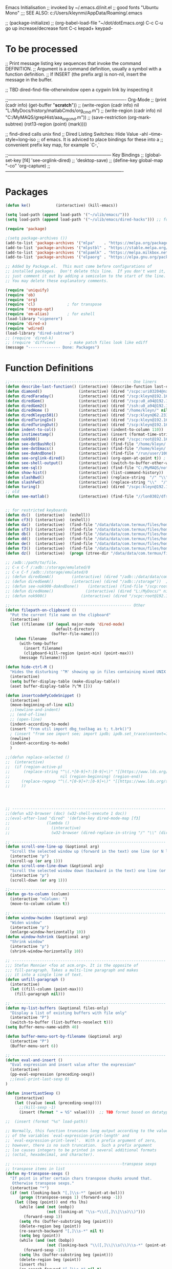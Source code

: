 Emacs Initialisation
;; invoked by ~/.emacs.d/init.el
;; good fonts "Ubuntu Mono"
;;; SEE ALSO: c:/Users/kleynmi/AppData/Roaming/.emacs

;; (package-initialize)
;; (org-babel-load-file "~/dot/dotEmacs.org)
C-c C-u go up
increase/decrease font C-c kepad+ keypad-

* To be processed
  ;; Print message listing key sequences that invoke the command DEFINITION.
  ;; Argument is a command definition, usually a symbol with a function definition.
  ;; If INSERT (the prefix arg) is non-nil, insert the message in the buffer.

  ;; TBD dired-find-file-otherwindow open a cygwin link by inspecting it

  ;;------------------------------------------------------------------------------- Org-Mode
  ;; (print (cadr info) (get-buffer "*scratch*"))
  ;; (write-region (cadr info) nil "L:/MyDocs/history/matlabCmds/org_cmd.m")
  ;; (write-region (cadr info) nil "C:/MyMAQS/grepHist/aaa_org_cmd.m"))
  ;; (save-restriction (org-mark-subtree) (rot13-region (point) (mark))))

  ;; find-dired   calls unix find
  ;; Dired Listing Switches: Hide Value -ahl --time-style=long-iso
  ;; of emacs.  It is adviced to place bindings for these into a
  ;; convenient prefix key map, for example `C-,`

  ;;--------------------------------------------------------------------- Key Bindings
  ;; (global-set-key [f4]            'see-orglink-dired) ;;     'desktop-save)
  ;; (define-key global-map "\C-co" 'org-capture)
  ;;-------------------------------------------------------------------------------

* Packages
#+BEGIN_SRC emacs-lisp
(defun ke()           (interactive) (kill-emacs))

(setq load-path (append load-path '("~/ulib/emacs/")))
(setq load-path (append load-path '("~/ulib/emacs/dired-hacks"))) ;; for subtree (insert (format "%s" load-path))

(require 'package)

;(setq package-archives ())
(add-to-list 'package-archives '("mlpa"    . "https://melpa.org/packages/")         t)
(add-to-list 'package-archives '("mlpstbl" . "https://stable.melpa.org/packages/")  t)
(add-to-list 'package-archives '("mlpamlk" . "https://melpa.milkbox.net/packages/") t)
(add-to-list 'package-archives '("elpaorg" . "https://elpa.gnu.org/packages/")      t)

;; Added by Package.el.  This must come before configurations of
;; installed packages.  Don't delete this line.  If you don't want it,
;; just comment it out by adding a semicolon to the start of the line.
;; You may delete these explanatory comments.

(require 'uniquify)
(require 'ob)
(require 'org)
(require 'cl)              ; for transpose
(require 'regexp-opt)
(require 'em-alias)        ; for eshell
(load-library "vigenere")
(require 'dired-x)
(require 'wdired)
(load-library "dired-subtree")
;; (require 'dired-k)
;; (require 'diffview)      ; make patch files look like ediff
(message "-------------- Done: Packages")
#+END_SRC

* Function Definitions

#+BEGIN_SRC emacs-lisp
;;----------------------------------------------------- One liners
(defun describe-last-function() (interactive) (describe-function last-command))
(defun diamond()                (interactive) (dired "/scpc:uri03204@nx-staff.diamond.ac.uk:/home/uri03204/dot"))
(defun diredFaraday()           (interactive) (dired "/scp:kleyn@192.168.1.89:/home/kleyn"))
(defun diredGem()               (interactive) (dired "/scp:u0_a94@192.168.1.93#8022:/data/data/com.termux/files/home/MyDocs"))  ;; ‘/ssh:daniel@melancholia#42:.emacs’  /ssh:foo@192.168.1.93#8022:
(defun diredGem2()              (interactive) (dired "/ssh:u0_a94@192.168.1.93#8022:/data/data/com.termux/files/home/MyDocs"))  ;; ‘/ssh:daniel@melancholia#42:.emacs’  /ssh:foo@192.168.1.93#8022:
(defun diredHome ()             (interactive) (dired "/home/kleyn/" nil))
(defun diredKleyqs501()         (interactive) (dired "/scp:kleyn@62.233.104.49:/home/kleyn"))
(defun diredTuringIn()          (interactive) (dired "/scp:kleyn@192.168.1.243:/home/kleyn"))
(defun diredTuringOut()         (interactive) (dired "/scp:kleyn@192.168.1.8:/home/kleyn"))
(defun indent-to-col()          (interactive) (indent-to-column 110))
(defun instimestamp()           (interactive) (insert (format-time-string "%Y%m%d_%H:%M:%S")))
(defun nok900()                 (interactive) (dired "/scpc:root@192.168.0.6:/home/user/MyDocs/aNotes/")) ;; barnes
(defun see-dotBashRc()          (interactive) (find-file "/home/kleyn/.bashrc"))
(defun see-dotEmacs()           (interactive) (find-file "/home/kleyn/.emacs.d/dotEmacs.org"))
(defun see-doAndDone()          (interactive) (find-file "/run/user/1000/a37849ebaffed48d/C0A8-1F0C/Android/data/com.termux/files/MyDocs/aNotes/org/doAndDone.org"))
(defun see-orglink-dired()      (interactive) (org-open-at-point t)) ; (current-buffer)
(defun see-shell-output()       (interactive) (switch-to-buffer-other-window "*Shell Command Output*"))
(defun see-sql()                (interactive) (find-file "C:/MyMAQS/notebooks/sqlScripts.org"))
(defun show-hist()              (interactive) (list-command-history))
(defun slashBwd()               (interactive) (replace-string  "/" "\\" nil (line-beginning-position) (line-end-position)))
(defun slashFwd()               (interactive) (replace-string "\\"  "/" nil (line-beginning-position) (line-end-position)))
(defun turing()                 (interactive) (dired "/scpc:kleyn@192.168.1.243:/home/kleyn"))
;; old
(defun see-matlab()             (interactive) (find-file "//lon0302/dfs/DATA/MULTI_ASSET/MAQS/dataCollection/FI/LOCAL/USR/MK/vc/rs1/SSI.scratch.wt1/notebooks/matlabScripts.org"))


;; for restricted keyboards
(defun ds()  (interactive)  (eshell))
(defun cf3() (interactive)  (eshell))
(defun da()  (interactive)  (find-file "/data/data/com.termux/files/home/org/access.org"))
(defun sf3() (interactive)  (find-file "/data/data/com.termux/files/home/dot/dotBashrc"))
(defun db()  (interactive)  (find-file "/data/data/com.termux/files/home/dot/dotBashrc"))
(defun dd()  (interactive)  (find-file "/data/data/com.termux/files/home/MyDocs/aNotes/org/doAndDone.org"))
(defun de()  (interactive)  (find-file "/data/data/com.termux/files/home/.emacs.d/dotEmacs.org"))
(defun f3()  (interactive)  (find-file "/data/data/com.termux/files/home/.emacs.d/dotEmacs.org"))
(defun dz()  (interactive)  (progn (ztree-dir "/data/data/com.termux/files/home/MyDocs/projects") (split-window-right 40)))

;; /adb::/path/to/file.
;; C-x C-f /:adb::/storage/emulated/0
;; C-x C-f /adb::/storage/emulated/0
;; (defun diredGemA()        (interactive) (dired "/adb::/data/data/com.termux/files/home/MyDocs"))  ;; /storage/emulated/0 ‘/ssh:daniel@melancholia#42:.emacs’  /ssh:foo@192.168.1.93#8022:
;; (defun diredGemA()        (interactive) (dired "/adb::/storage"))  ;; /storage/emulated/0 ‘/ssh:daniel@melancholia#42:.emacs’  /ssh:foo@192.168.1.93#8022:
;; (defun see-nok900-doAndDone()	(interactive) (find-file "/scp:root@192.168.1.187:/home/user/MyDocs/aNotes/doAndDone.org"))
;; (defun diredHome()              (interactive) (dired "L:/MyDocs/" nil))
;; (defun nok900()               (interactive) (dired "/scpc:root@192.168.1.187:/home/user/MyDocs/aNotes/"))

;;----------------------------------------------------- Other
(defun filepath-on-clipboard ()
  "Put the current file name on the clipboard"
  (interactive)
  (let ((filename (if (equal major-mode 'dired-mode)
                      default-directory
                    (buffer-file-name))))
    (when filename
      (with-temp-buffer
        (insert filename)
        (clipboard-kill-region (point-min) (point-max)))
      (message filename))))

(defun hide-ctrl-M ()
  "Hides the disturbing '^M' showing up in files containing mixed UNIX and DOS line endings."
  (interactive)
  (setq buffer-display-table (make-display-table))
  (aset buffer-display-table ?\^M []))

(defun insertcodePyCodeSnippet ()
  (interactive)
  (move-beginning-of-line nil)
  ;;(newline-and-indent)
  ;; (end-of-line)
  ;; (open-line)
  (indent-according-to-mode)
  (insert "from util import dbg_toolbag as t; t.brk()")
  ; (insert "from see import see; import ipdb; ipdb.set_trace(context=15) # breakpoint()")
  (newline)
  (indent-according-to-mode)
  )

;;(defun replace-selected ()
;;  (interactive)
;;  (if (region-active-p)
;;      (replace-string "^\(.*[0-9]+?:[0-9]+\)" "[[https://www.lds.org/scriptures/search?lang=eng&query=\1&x=0&y=0][\1]]"
;;                      nil (region-beginning) (region-end))
;;     (replace-regexp "^\(.*[0-9]+?:[0-9]+\)" "[[https://www.lds.org/scriptures/search?lang=eng&query=\1&x=0&y=0][\1]]")
;;     ))




;; ------------------------------------------------------------------- Open App
;;(defun w32-browser (doc) (w32-shell-execute 1 doc))
;;(eval-after-load "dired" '(define-key dired-mode-map [f3]
;;                (lambda ()
;;                  (interactive)
;;                  (w32-browser (dired-replace-in-string "/" "\\" (dired-replace-in-string "/cygdrive/C/" "C:\\" (dired-get-filename)))))))

;; ------------------------------------------------------------------- Scroll One Line At a time
(defun scroll-one-line-up (&optional arg)
  "Scroll the selected window up (forward in the text) one line (or N lines)."
  (interactive "p")
  (scroll-up (or arg 1)))
(defun scroll-one-line-down (&optional arg)
  "Scroll the selected window down (backward in the text) one line (or N)."
  (interactive "p")
  (scroll-down (or arg 1)))

;;-------------------------------------------------------------------- Column space
(defun go-to-column (column)
  (interactive "nColumn: ")
  (move-to-column column t))

;; ------------------------------------------------------------------- Window Sizing
(defun window-hwiden (&optional arg)
  "Widen window"
  (interactive "p")
  (enlarge-window-horizontally 10))
(defun window-hshrink (&optional arg)
  "Shrink window"
  (interactive "p")
  (shrink-window-horizontally 10))

;; ------------------------------------------------------------------- unfill-paragraph
;;; Stefan Monnier <foo at acm.org>. It is the opposite of
;;; fill-paragraph. Takes a multi-line paragraph and makes
;;; it into a single line of text.
(defun unfill-paragraph ()
  (interactive)
  (let ((fill-column (point-max)))
    (fill-paragraph nil)))

;;  ------------------------------------------------------------------ Buffer List Menu
(defun my-list-buffers (&optional files-only)
  "Display a list of existing buffers with file only"
  (interactive "P")
  (switch-to-buffer (list-buffers-noselect t)))
(setq Buffer-menu-name-width 40)

(defun buffer-menu-sort-by-filename (&optional arg)
  (interactive "P")
  (Buffer-menu-sort 6))

;; ------------------------------------------------------------------- Eval
(defun eval-and-insert ()
  "Eval expression and insert value after the expression"
  (interactive)
  (pp-eval-expression (preceding-sexp))
  ;;(eval-print-last-sexp 0)
)

(defun insertLastSexp ()
    (interactive)
    (let ((value (eval (preceding-sexp))))
      ;;(kill-sexp -1)
      (insert (format " = %S" value))))  ;; TBD format based on datatype or use C-u C-x C-e

;;  (insert (format "%s" load-path))

;; Normally, this function truncates long output according to the value
;; of the variables `eval-expression-print-length' and
;; `eval-expression-print-level'.  With a prefix argument of zero,
;; however, there is no such truncation.  Such a prefix argument
;; lso causes integers to be printed in several additional formats
;; (octal, hexadecimal, and character).

;; ------------------------------------------------transpose sexps
;; transpose items in list
(defun my-transpose-sexps ()
  "If point is after certain chars transpose chunks around that.
   Otherwise transpose sexps."
  (interactive "*")
  (if (not (looking-back "[,]\\s-*" (point-at-bol)))
      (progn (transpose-sexps 1) (forward-sexp -1))
    (let ((beg (point)) end rhs lhs)
      (while (and (not (eobp))
                  (not (looking-at "\\s-*\\([,]\\|\\s)\\)")))
        (forward-sexp 1))
      (setq rhs (buffer-substring beg (point)))
      (delete-region beg (point))
      (re-search-backward "[,]\\s-*" nil t)
      (setq beg (point))
      (while (and (not (bobp))
                  (not (looking-back "\\([,]\\|\\s(\\)\\s-*" (point-at-bol))))
        (forward-sexp -1))
      (setq lhs (buffer-substring beg (point)))
      (delete-region beg (point))
      (insert rhs)
      (re-search-forward "[,]\\s-*" nil t)
      (save-excursion (insert lhs)))))

;; ----------------------------------------------- save/restore window config
(defvar window-snapshots '())

(defun save-window-snapshot ()
  "Save the current window configuration into `window-snapshots` alist."
  (interactive)
  (let ((key (read-string "Enter a name for the snapshot: ")))
    (setf (alist-get key window-snapshots) (current-window-configuration))
    (message "%s window snapshot saved!" key)))

(defun get-window-snapshot (key)
  "Given a KEY return the saved value in `window-snapshots` alist."
  (let ((value (assoc key window-snapshots)))
    (cdr value)))

(defun restore-window-snapshot ()
  "Restore a window snapshot from the window-snapshots alist."
  (interactive)
  (let* ((snapshot-name (completing-read "Choose snapshot: " (mapcar #'car window-snapshots)))
         (snapshot (get-window-snapshot snapshot-name)))
    (if snapshot
        (set-window-configuration snapshot)
      (message "Snapshot %s not found" snapshot-name))))

;; ----------------------------------------------- transpose windows [kp-divide]
(defun toggle-window-split ()
  (interactive)
  (if (= (count-windows) 2)
      (let* ((this-win-buffer (window-buffer))
	     (next-win-buffer (window-buffer (next-window)))
	     (this-win-edges (window-edges (selected-window)))
	     (next-win-edges (window-edges (next-window)))
	     (this-win-2nd (not (and (<= (car this-win-edges)
					 (car next-win-edges))
				     (<= (cadr this-win-edges)
					 (cadr next-win-edges)))))
	     (splitter
	      (if (= (car this-win-edges)
		     (car (window-edges (next-window))))
		  'split-window-horizontally
		'split-window-vertically)))
	(delete-other-windows)
	(let ((first-win (selected-window)))
	  (funcall splitter)
	  (if this-win-2nd (other-window 1))
	  (set-window-buffer (selected-window) this-win-buffer)
	  (set-window-buffer (next-window) next-win-buffer)
	  (select-window first-win)
	  (if this-win-2nd (other-window 1))))))

;;------------------------------------------------ Buffer / Buffer Menu
(defun buffer-menu-sort-by-filename (&optional arg)
  (interactive "P")
  (Buffer-menu-sort 6))

(defun kill-this-buffer-volatile ()
    "Kill current buffer, even if it has been modified."
    (interactive)
    (set-buffer-modified-p nil)
    (kill-this-buffer))

(defun my-revert-buffer ()
  (interactive)
  (revert-buffer nil t) ; don't ask to confirm
  (goto-char (point-max)))

(defun mk-new-buffer ()
  (interactive)
  (switch-to-buffer (generate-new-buffer (make-temp-name "foo")))
  (clipboard-yank))

;;------------------------------------------------ Shell
(defun shell-command-on-buffer (command)
  (interactive "sShell command on buffer: ")
  (shell-command-on-region (point-min) (point-max) command t))


;;----------------------------------------------- Line Spacing
(defun toggle-line-spacing ()
  "Toggle line spacing between no extra space to extra half line height."
  (interactive)
  (if (eq line-spacing nil)
      (setq-default line-spacing 0.05)	; add 0.5 height between lines
    (setq-default line-spacing nil)))	; no extra heigh between lines

;;----------------------------------------------  unjustify
(defun unjustify-paragraph ()
  (interactive)
  (let ((fill-column (point-max)))
    (fill-paragraph nil)))

;;--------------------------------------------  Enhanced Line Editing
(defun ed-copy-line (arg)
  "Copy lines to the kill ring"
  (interactive "p")
  (kill-ring-save (line-beginning-position)
                  (line-beginning-position (+ 1 arg)))
  (message "%d line%s copied" arg (if (= 1 arg) "" "s")))

(defun ed-dup-line ()
  "Duplicate line under cursor"
  (interactive)
  (let ((start-column (current-column)))
    (save-excursion                     ;save-excursion restores mark
      (forward-line -1)
      (ed-copy-line 1)
      (forward-line 1)
      (move-to-column 0)
      (yank))
    (move-to-column start-column))
  (message "line is dup'ed"))


;;---- option1 proto swap
(defun proto-swap (a b)  ;; (require 'regexp-opt)
  (save-excursion
    (goto-char (point-min))
    (let ((re (regexp-opt (list a b))))
      (while (re-search-forward re nil t nil)
        (goto-char (match-beginning 0))
        ; (message (format "match %d" (point)))
        (when (looking-at (regexp-opt (list a)))
          ; (message "match a")
          (replace-match b))
        (when (looking-at (regexp-opt (list b)))
          ; (message "match b")
          (replace-match a))
        (goto-char (match-end 0))))))

;; (with-current-buffer (current-buffer)  (proto-swap "bar" "foo"))

;;---- option2 parallel swap
(defun parallel-swap (plist &optional start end)  ;; (require 'cl)
  (interactive
   `(,(loop with input = (read-from-minibuffer "Swap: ")
            with limit = (length input)
            for (item . index) = (read-from-string input 0)
                            then (read-from-string input index)
            collect (prin1-to-string item t) until (<= limit index))
     ,@(if (use-region-p) `(,(region-beginning) ,(region-end)))))
  (let* ((alist (list (cons (car plist) (cadr plist)) (cons (cadr plist) (car plist))))
       ;;(alist (loop for (key val . tail) on plist by #'cddr collect (cons key val)))
         (matcher (regexp-opt (mapcar #'car alist) 'words)))
    (save-excursion
      (goto-char (or start (point)))
      (while (re-search-forward matcher (or end (point-max)) t)
        (replace-match (cdr (assoc-string (match-string 0) alist)))))))

(defun uniq-lines (beg end)
  "Unique lines in region.
Called from a program, there are two arguments:
BEG and END (region to sort)."
  (interactive "r")
  (save-excursion
    (save-restriction
      (narrow-to-region beg end)
      (goto-char (point-min))
      (while (not (eobp))
        (kill-line 1)
        (yank)
        (let ((next-line (point)))
          (while
              (re-search-forward
               (format "^%s" (regexp-quote (car kill-ring))) nil t)
            (replace-match "" nil nil))
          (goto-char next-line))))))
;(w32-shell-execute "open" )

;;----------------------------------------------------- number a region
(defun number-region (start end)
  (interactive "r")
  (let* ((count 1)
     (indent-region-function (lambda (start end)
                   (save-excursion
                     (setq end (copy-marker end))
                     (goto-char start)
                     (while (< (point) end)
                       (or (and (bolp) (eolp))
                       (insert (format ",%d " count))
                       (setq count (1+ count)))
                       (forward-line 1))
                     (move-marker end nil)))))
    (indent-region start end)))

;;----------------------------------------------------- quotify list of items
(defun lines-to-cslist (start end &optional arg)
  (interactive "r\nP")
  (let ((insertion
         (mapconcat
          (lambda (x) (format "'%s'" x))
          (split-string (buffer-substring start end)) ", ")))
    (delete-region start end)
    (insert insertion)
    (when arg (forward-char (length insertion)))))

;;-------------------------------------------------------------------- swap
(defun swaperooni ()
  "Swap two tab-separated fields in each line in buffer."
  (interactive)
  (let ((re-1 "\\(.+\\)\t\\(.+\\)") (re-2 "\\2\t\\1"))
    (save-restriction
      (save-excursion
        (save-match-data
          (widen)
          (goto-char (point-min))
          (while (not (eobp))
            (let ((line (buffer-substring (point-at-bol) (point-at-eol))))
              (when (string-match re-1 line)
                (delete-region (point-at-bol) (point-at-eol))
                (insert (replace-regexp-in-string re-1 re-2 line)))
              (forward-line 1))))))))


;;--------------------------------------------------------- align
(defun align-repeat (start end regexp)
  "Repeat alignment with respect to the given regular expression. Provide arg [[:space:]]+"
  (interactive "r\nsAlign regexp: ")
  ;; 1 First, the regular expression to align with. This expression begins with \(\s-*\), which stands for “an arbitrary number of spacing characters”.
  ;; 2 Then the parenthesis group to modify, 1 by default. This will align the expression by modifying the matching whitespaces in front of the regular expression, if any.
  ;;   The modification amounts to adding some number of whitespaces to that part of the regular expression.
  ;; 3 Additional number of whitespaces to add, the default 1 is fine. Set to 0 if no additional whitespace is needed.
  ;; 4 Finally, answer n/y, depending whether the alignment must be done once or repeated.
  (align-regexp start end (concat "\\(\\s-*\\)" regexp) 1 1 t))

(defun alignFoo (pat)
  (interactive "spattern?")
  (align-regexp (region-beginning) (region-end) (concat "\\(\\s-*\\)" pat) 1 1 nil)
  ;;(align-regexp beg end (concat "\\(\\s-*\\)" pat) 1 1 nil)
  )

;;---------------------------------------------------------- Open With
(add-hook 'find-file-hook  ;; ensure file in production can't be modified via emacs
  '(lambda ()
     (when (string= (substring (buffer-file-name) 0 4) "/dls")
       (message "Toggle to read-only for existing file")
	   ; (read-only-mode ?)
       (toggle-read-only 1))))

(defun ergoemacs-open-in-external-app ()
  "Open the current file or dired marked files in external app."
  (interactive)
  (let (doIt (myFileList
	      (cond
	       ((string-equal major-mode "dired-mode") (dired-get-marked-files))
	       (t (list (buffer-file-name))) ) ) )
    (setq doIt (if (<= (length myFileList) 5)
                   t
                 (y-or-n-p "Open more than 5 files?") ) )
    (when doIt
      (cond
       ((string-equal system-type "window-nt")
        (mapc (lambda (fPath) (w32-shell-execute "open" (replace-regexp-in-string "/" "\\" fPath t t)) ) myFileList))

       ((string-equal system-type "cygwin")
        (mapc (lambda (fPath) (message (concat "cygstart.exe " fPath))) myFileList)
        (mapc (lambda (fPath) (shell-command (concat "cygstart.exe " fPath))) myFileList))

       ((string-equal system-type "darwin")
        (mapc (lambda (fPath) (shell-command (format "open \"%s\"" fPath)) )  myFileList))

       ((string-equal system-type "gnu/linux")
        (mapc (lambda (fPath) (let ((process-connection-type nil)) (start-process "" nil "xdg-open" fPath)) ) myFileList))
       )
      )
    )
)

;; ------------------------------------------------------------- Selective Display
(setq selective-display-lev 0)
(defun selective-display-level-incr (&optional arg)
	(interactive "P")
	(setq selective-display-lev (+ selective-display-lev 2))
	(set-selective-display selective-display-lev))
(defun selective-display-level-decr (&optional arg)
	(interactive "P")
	(setq selective-display-lev (- selective-display-lev 2))
	(set-selective-display selective-display-lev))
(defun selective-display-level-zero (&optional arg)
	(interactive "P")
	(setq selective-display-lev 0)
	(set-selective-display selective-display-lev))

(message "-------------- Done: Handy Funs Section")
#+END_SRC

-------------------------------------------------- parallel cursor editing
(defun parallel-replace-read-plist (input)
  (loop with limit = (length input)
        for (item . index) = (read-from-string input 0)
        then (read-from-string input index)
        collect (prin1-to-string item t) until (<= limit index)))

(defun parallel-replace (plist &optional start end)
  (interactive
   (cons
    (parallel-replace-read-plist (read-from-minibuffer "Replace: "))
    (when (use-region-p)
      (list (region-beginning) (region-end)))))
  (let* ((alist (loop for (key val . tail) on plist by #'cddr
                      collect (cons key val)))
         (matcher (regexp-opt (mapcar #'car alist) 'words)))
    (save-excursion
      (goto-char (or start (point)))
      (while (re-search-forward matcher (or end (point-max)) t)
        (replace-match (cdr (assoc-string (match-string 0) alist)))))))

(defvar parallel-replace-alist nil)

(defun parallel-query-replace (plist &optional start end)
  (interactive
   (cons
    (parallel-replace-read-plist (read-from-minibuffer "Replace: "))
    (when (use-region-p)
      (list (region-beginning) (region-end)))))
  (let* (matcher)
    (set (make-local-variable 'parallel-replace-alist)
         (loop for (key val . tail) on plist by #'cddr
               collect (cons key val)))
    (setq matcher (regexp-optp (mapcar #'car parallel-replace-alist) 'words))
    (query-replace-regexp matcher
                          '(replace-eval-replacement
                            replace-quote
                            (cdr (assoc-string (match-string 0) parallel-replace-alist case-fold-search)))
                          nil
                          start
                          end)))

* Commands quick ref
;; rot13-region  (C-c C-r)
;; telnet host port     to open
;; ^Q^] close           to close
;; (xclip-mode 1) for emacs in terminal , export kill-yank
;; (setq Buffer-menu-sort-column 6)
;; proced       to view processes
;; find-dired   calls unix find
;; flush-lines
;; tail-mode    auto-revert-tail-mode (C-cr)
;; set-buffer-file-coding-system unix <--format
;; package-list-packages
;; map-query-regexp-replace
;; isearch-forward-regexp
;;; ediff-revision
;; vc-ediff
;; indent-to-column
;; read-kbd-macro
;; (setq tab-stop-list '(60))
;; (server-start)
;; (goto-char (mark-marker))
;; (goto-char (pop-global-mark))
;; (beginning-of-line)
;; (end-of-line)
;; clone-indirect-buffer RET
;; (x-get-selection-value)
;; (remove-hook 'html-mode-hook 'xah-html-mode-keys) ; removing a hook

;;--------------------------------------------------------------- Sample regexps
;; REPLACE REGEXP
;; replace unprintable ""
;; (replace-string "" "")
;; (replace-string "" "")
;; (replace-string "" "")
;; (replace-regexp "0\.999999([0-9]+)[$,]" "" nil (point-min) (point-max))
;; (replace-regexp "[ \t]+" " ")    ; REPLACE mutli-space with single-space
;; (replace-regexp "[ \t]+|" "_" )    % space -> _
;; (replace-regexp "'[ \t]+'" "|" )   % space between quotes ->
;; (goto-char (mark-marker))
;; (replace-regexp "A" "B" nil (if (and transient-mark-mode mark-active) (region-beginning)) (if (and transient-mark-mode mark-active) (region-end)) nil)
;; (replace-regexp "A" "B" nil (mark-marker) (point-max))
;; (replace-regexp "(line [0-9]+)" "" nil (point-min) (point-max)) ; clear (line 62)
;; (replace-regexp " [0-9][0-9]:[0-9][0-9]:[0-9][0-9]" "" nil (point-min) (point-max)) ; clear " HH:MM:SS" 
;; N.B. TBD drop last ","

;; ------------------------------------------------------------------- defalias
(defalias 'my-open-file  (kbd "C-a C-s / C-b C-s : C-x C-x ESC w C-x C-f C-a C-y DEL C-k RET")
(defalias 'flipslash     (kbd "C-SPC C-e C-SPC ESC < ESC w C-x b *scratch* RET C-e RET C-y C-r SPC C-f C-SPC C-r total SPC use C-x C-x C-w ESC \ 2*DEL / C-a ESC \ ESC x replace-string / RET \ RET C-a"))
(defalias 'make-org-tbl  (kbd "ESC x org-mode RET ESC < C-SPC ESC > C-c |"))
(defalias 'see-logbooks  (kbd "C-x C-f ~/myDocs/logbook RET"))
; cleanMlLog
;;[			;; self-insert-command
;;3*C-k			;; kill-line
(fset 'cleanMlLog [?\C-s ?\[ ?\C-q ?\C-h ?\C-a escape ?\C-k ?\C-k ?\C-k])

* Settings
#+BEGIN_SRC emacs-lisp
(desktop-save-mode 1)  ; desktop-revert desktop-change-dir

(blink-cursor-mode 0)
(set-cursor-color "#ff0000") 
(setq cursor-type 'box)

(delete-selection-mode 0) ; don't delete selection with next char
(fset 'yes-or-no-p 'y-or-n-p)
(global-hl-line-mode t)
;;(global-mark-ring-max 50)
(setq bell-volume 0)
(setq case-fold-search t)
(setq column-number-mode t)
(setq default-truncate-lines t)
(setq display-time-day-and-date t) (display-time)
(setq font-lock-maximum-decoration t) ;; 3
(setq header-line-format mode-line-format)
(setq inhibit-splash-screen t)
(setq kill-ring-max 12)
(setq line-number-mode t)
(setq max-lisp-eval-depth 1200) ; 800
(setq ediff-window-setup-function 'ediff-setup-windows-plain)
(setq uniquify-buffer-name-style 'forward)
(setq use-dialog-box nil)
(setq use-file-dialog nil)
(setq visible-bell t)
(setq-default frame-title-format "%f")  ;;(setq-default frame-title-format "%b %p %p(%f)")
(setq-default line-spacing 0.06)
(setq-default indent-tabs-mode nil)
(setq ivy-height 10)
(show-paren-mode 1)
(tool-bar-mode -1)
(setq-default frame-title-format "%f")
(transient-mark-mode t)  ;;(setq-default frame-title-format "%b %p %p(%f)")

;; (setq set-mark-command-repeat-pop 1) ;;-- needs emacs version 22
;; (setq hscroll-margin 30)
;; (setq hscroll-step 20) ;; # 0 
;; (setq header-line-format mode-line-format)
;; (global-mark-ring-max 50)
;; (global-set-key "\C-." 'pop-global-mark)
;; (global-set-key [M-SPC] 'pop-global-mark)
;; (global-set-key [S-right] 'forward-word)
;; (global-set-key [remap eval-expression] 'pp-eval-expression)
;; (setq mark-ring-max 50)
;; (setq set-mark-command-repeat-pop 1) - needs emacs version 22
;; (setq-default frame-title-format "%b %p %p(%f)")
;; (setq-default line-spacing 0.06)
;; M-x clone-indirect-buffer RET

;; ----------------------------------------------- Show keystrokes in progress
(setq echo-keystrokes 0.1)
;;------------------------------------------------ buffer reverting
;; Auto refresh buffers when edits occur outside emacs
(global-auto-revert-mode 1)

;; Also auto refresh dired, but be quiet about it
(setq global-auto-revert-non-file-buffers t)
(setq auto-revert-verbose nil)

;;------------------------------------------------ mouse and region
(setq mouse-drag-copy-region t)
(setq save-interprogram-paste-before-kill t)
;; (setq x-select-enable-primary t)
;; (setq select-enable-primary t)
;; (setq mouse-drag-copy-region t)

;;----------------------------------- scroll windows in synch
;; (defun mwheel-scroll-all-function-all (func &optional arg)
;;    (if (and scroll-all-mode arg)
;;        (save-selected-window
;;          (walk-windows
;;           (lambda (win)
;;             (select-window win)
;;             (condition-case nil
;;                 (funcall func arg)
;;               (error nil)))))
;;      (funcall func arg)))
;;(defun mwheel-scroll-all-scroll-up-all   (&optional arg)  (interactive) (mwheel-scroll-all-function-all 'scroll-up arg))
;;(defun mwheel-scroll-all-scroll-down-all (&optional arg)  (interactive) (mwheel-scroll-all-function-all 'scroll-down arg))
;;(setq mwheel-scroll-up-function   'mwheel-scroll-all-scroll-up-all)
;;(setq mwheel-scroll-down-function 'mwheel-scroll-all-scroll-down-all)
(global-set-key (kbd "<S-mouse-4>") 'cycle-buffer)
(global-set-key (kbd "<S-mouse-5>") 'cycle-buffer-backward)

(global-set-key (kbd "<C-mouse-4>") 'text-scale-increase)
(global-set-key (kbd "<C-mouse-5>") 'text-scale-decrease)


;; ----------------------------------------------- Shell
(setq shell-file-name "bash")
(setq explicit-shell-file-name shell-file-name)
;;(setq shell-command-switch "-c")
;; ----------------------------------------------- History
(setq history-length 10000)
(setq list-command-history-max 300)
(savehist-mode 1)
; list-command-history-filter TBD filter out kill-buffer
; (list-command-history)
(global-set-key "\C-s" 'isearch-forward)  
;; (xclip-mode 1) for emacs in terminal , export kill-yank

;; ----------------------------------------------- Colour
;; (set-background-color "black")
;; (set-background-color "darkgrey")
;; (set-background-color "bisque")
;; (set-background-color "bisque2")
;; (set-background-color "bisque3")
;; (set-face-background 'default "green3")
;; (set-face-background 'default "lightyellow2")
;; (set-face-background 'default "palevioletred")
;; (set-face-background 'default "lightblue")
;; (set-face-background 'default "paleturquoise")
;; (set-face-background 'default "lightblue")

;; ---------------------------------------------- Save Session as Desktop
;;  use desktop-change-dir to /home/uri03204/.emacs.d/desktop to get it back
;;    say "no" to save-desktop?
;;    say "yes" to steal from PID?
;; (desktop-save-mode 1)  ; desktop-revert desktop-change-dir
;; (desktop-change-dir "/home/uri03204/myDocs/config")
(setq desktop-path '("/home/kleyn/.emacs.d/desktops"))
;; (setq desktop-auto-save-timeout 300)

;; ----------------------------------------------- Backup location
;;  /data/data/com.termux/files/home/storage/external/backups
(if (search "termux" (getenv "SHELL"))  
      (progn ; gem
        (setq backup-directory-alist          `((".*" . , "/data/data/com.termux/files/home/internalBackup/emacs")))
        (setq auto-save-file-name-transforms  `((".*" ,   "/data/data/com.termux/files/home/internalBackup/emacs" t))))
      (progn ; maxwell
       (setq backup-directory-alist          `((".*" . , "/home/kleyn/history/emacsBackups")))
       (setq auto-save-file-name-transforms  `((".*" ,   "/home/kleyn/history/emacsBackups" t)))))

(message (format "%s" backup-directory-alist))
;; -------------------------- new stuff
;; ;; Save point position between sessions.
;; (use-package saveplace)
;; (setq-default save-place t)
;; (setq save-place-file (expand-file-name "places" user-emacs-directory))

;; ;; Fix empty pasteboard error.
;; (setq save-interprogram-paste-before-kill nil)


(global-subword-mode 1)
;; from 'better-defaults.el'
;; Allow clipboard from outside emacs
;; (setq x-select-enable-clipboard t
;;       x-select-enable-primary t
;;       save-interprogram-paste-before-kill t
;;       apropos-do-all t
;;       mouse-yank-at-point t)

;;---------------------------------------------- Cycle Buffer
(load-library "cycle-buffer")
(autoload 'cycle-buffer "cycle-buffer" "Cycle forward." t)
(autoload 'cycle-buffer-backward "cycle-buffer" "Cycle backward." t)
(autoload 'cycle-buffer-permissive "cycle-buffer" "Cycle forward allowing *buffers*." t)
(autoload 'cycle-buffer-backward-permissive "cycle-buffer" "Cycle backward allowing *buffers*." t)
(autoload 'cycle-buffer-toggle-interesting "cycle-buffer" "Toggle if this buffer will be considered." t)

;;---------------------------------------------- ibuffer
; (add-to-list 'ibuffer-never-show-regexps "^\\*")
; Ibuffer can show you the differences between an unsaved buffer and the file on disk with `=’.
; '(lambda ()	     (ibuffer-switch-to-saved-filter-groups "home")))
(setq ibuffer-saved-filter-groups
      '(("home"
	 ("emacs-config" (or (filename . ".emacs.d") (filename . "emacs-config")))
	 ("Org"          (or (mode . org-mode) (filename . "OrgMode")))
         ("dired"        (mode . dired-mode))
	 ("Magit"        (name . "magit\*"))
	 ("Help"         (name . "*")))))
(setq ibuffer-mode-hook ())
(add-hook 'ibuffer-mode-hook
	  '(lambda ()
             (setq ibuffer-expert t)
	     (ibuffer-auto-mode 1)))


;; --------------------------------------------- Custom Variables go in ~/emacs.d/init.el
(setq default-truncate-lines t)
(setq tab-width 4)  ;;(setq tab-width 2)
(setq-default x-stretch-cursor t)

;; --------------------------------------------- TAGS
;; !! run find with absolute path
;; find . -iname '*.el' | etags -
;; find ~/ulib -iname '*.el' | grep -v old | etags -
;; rename TAGS file
;; visit-tags-table
(setq tags-table-list (list (expand-file-name "~/ulib/tags/emacs_252.tags")))

;; ;;------------------------------------------------------------------------------ Eval
;; ;; Normally, this function truncates long output according to the value
;; ;; of the variables `eval-expression-print-length' and
;; ;; `eval-expression-print-level'.  With a prefix argument of zero,
;; ;; however, there is no such truncation.  Such a prefix argument
;; ;; lso causes integers to be printed in several additional formats
;; ;; (octal, hexadecimal, and character).
(message "-------------- Done: Settings")
#+END_SRC

** Web Proxy
;;-------------------------------------------------------------------- WEB PROXY
(setq url-proxy-services '(("no_proxy" . "work\\.com")
                            ("http" . "proxy.work.com:911")))
 (setq url-proxy-services
    '(("no_proxy" . "^\\(localhost\\|10.*\\)")
      ("http" . "proxy.com:8080")
      ("https" . "proxy.com:8080")))

 (setq url-http-proxy-basic-auth-storage
     (list (list "proxy.com:8080"
                 (cons "Input your LDAP UID !"
                       (base64-encode-string "LOGIN:PASSWORD")))))
   http:   http://SCHRODERS.COM\username:password@cfactive.london.schroders.com:8080
   https: https://SCHRODERS.COM\username:password@cfactive.london.schroders.com:8080

* Themes
; tango-dark: good theme in init.el:  '(custom-enabled-themes (quote (tango-dark)))
;(add-to-list 'custom-theme-load-path "~/.emacs.d/themes/") 
;Now copy your theme's '.el' file to your .emacs.d/themes/ directory. A
;good place to find custom themes is here: emacsthemes.com
;Now load your custom theme by typing the following:
;M-x customize-themes ;;;now press return

* Modes Assoc List
#+BEGIN_SRC emacs-lisp


;;--------------------------------------------------------- Language Modes
;;(insert (format "%s" auto-mode-alist))((\.m\' . matlab-mode) (\.py$ . python-mode) (\.te?xt\' . text-mode) (\.c\' . c-mode) (\.h\' . c-mode) (\.tex\' . tex-mode) (\.ltx\' . latex-mode) (\.el\' . emacs-lisp-mode) (\.scm\' . scheme-mode) (\.l\' . lisp-mode) (\.lisp\' . lisp-mode) (\.f\' . fortran-mode) (\.F\' . fortran-mode) (\.for\' . fortran-mode) (\.p\' . pascal-mode) (\.pas\' . pascal-mode) (\.ad[abs]\' . ada-mode) (\.\([pP]\([Llm]\|erl\)\|al\)\' . perl-mode) (\.s?html?\' . html-mode) (\.cc\' . c++-mode) (\.hh\' . c++-mode) (\.hpp\' . c++-mode) (\.C\' . c++-mode) (\.H\' . c++-mode) (\.cpp\' . c++-mode) (\.cxx\' . c++-mode) (\.hxx\' . c++-mode) (\.c\+\+\' . c++-mode) (\.h\+\+\' . c++-mode) (\.m\' . objc-mode) (\.java\' . java-mode) (\.mk\' . makefile-mode) (\(M\|m\|GNUm\)akefile\(\.in\)?\' . makefile-mode) (\.am\' . makefile-mode) (\.texinfo\' . texinfo-mode) (\.te?xi\' . texinfo-mode) (\.s\' . asm-mode) (\.S\' . asm-mode) (\.asm\' . asm-mode) (ChangeLog\' . change-log-mode) (change\.log\' . change-log-mode) (changelo\' . change-log-mode) (ChangeLog\.[0-9]+\' . change-log-mode) (changelog\' . change-log-mode) (changelog\.[0-9]+\' . change-log-mode) (\$CHANGE_LOG\$\.TXT . change-log-mode) (\.scm\.[0-9]*\' . scheme-mode) (\.[ck]?sh\'\|\.shar\'\|/\.z?profile\' . sh-mode) (\(/\|\`\)\.\(bash_profile\|z?login\|bash_login\|z?logout\)\' . sh-mode) (\(/\|\`\)\.\(bash_logout\|shrc\|[kz]shrc\|bashrc\|t?cshrc\|esrc\)\' . sh-mode) (\(/\|\`\)\.\([kz]shenv\|xinitrc\|startxrc\|xsession\)\' . sh-mode) (\.m?spec\' . sh-mode) (\.mm\' . nroff-mode) (\.me\' . nroff-mode) (\.ms\' . nroff-mode) (\.man\' . nroff-mode) (\.\(u?lpc\|pike\|pmod\)\' . pike-mode) (\.TeX\' . tex-mode) (\.sty\' . latex-mode) (\.cls\' . latex-mode) (\.clo\' . latex-mode) (\.bbl\' . latex-mode) (\.bib\' . bibtex-mode) (\.sql\' . sql-mode) (\.m4\' . m4-mode) (\.mc\' . m4-mode) (\.mf\' . metafont-mode) (\.mp\' . metapost-mode) (\.vhdl?\' . vhdl-mode) (\.article\' . text-mode) (\.letter\' . text-mode) (\.tcl\' . tcl-mode) (\.exp\' . tcl-mode) (\.itcl\' . tcl-mode) (\.itk\' . tcl-mode) (\.icn\' . icon-mode) (\.sim\' . simula-mode) (\.mss\' . scribe-mode) (\.f90\' . f90-mode) (\.indent\.pro\' . fundamental-mode) (\.pro\' . idlwave-mode) (\.lsp\' . lisp-mode) (\.awk\' . awk-mode) (\.prolog\' . prolog-mode) (\.tar\' . tar-mode) (\.\(arc\|zip\|lzh\|zoo\|jar\)\' . archive-mode) (\.\(ARC\|ZIP\|LZH\|ZOO\|JAR\)\' . archive-mode) (\`/tmp/Re . text-mode) (/Message[0-9]*\' . text-mode) (/drafts/[0-9]+\' . mh-letter-mode) (\.zone\' . zone-mode) (\`/tmp/fol/ . text-mode) (\.y\' . c-mode) (\.lex\' . c-mode) (\.oak\' . scheme-mode) (\.sgml?\' . sgml-mode) (\.xml\' . sgml-mode) (\.dtd\' . sgml-mode) (\.ds\(ss\)?l\' . dsssl-mode) (\.idl\' . idl-mode) ([]>:/\]\..*emacs\' . emacs-lisp-mode) (\`\..*emacs\' . emacs-lisp-mode) ([:/]_emacs\' . emacs-lisp-mode) (/crontab\.X*[0-9]+\' . shell-script-mode) (\.ml\' . lisp-mode) (\.\(asn\|mib\|smi\)\' . snmp-mode) (\.\(as\|mi\|sm\)2\' . snmpv2-mode) (\.\(diffs?\|patch\|rej\)\' . diff-mode) (\.\(dif\|pat\)\' . diff-mode) (\.[eE]?[pP][sS]\' . ps-mode) (configure\.\(ac\|in\)\' . autoconf-mode) (BROWSE\' . ebrowse-tree-mode) (\.ebrowse\' . ebrowse-tree-mode) (#\*mail\* . mail-mode) (\.~?[0-9]+\.[0-9][-.0-9]*~?\' ignore t) (\.[1-9]\' . nroff-mode) (\.g\' . antlr-mode))
(add-to-list 'auto-mode-alist '("\\.sas\\'"   . sas-mode)     )
(add-to-list 'auto-mode-alist '("\\.m\\'"     . matlab-mode)  )

(add-to-list 'auto-mode-alist '("\\.cp\\'"    . c++-mode)     )

(add-to-list 'auto-mode-alist '("\\.proc\\'"  . sql-mode)     )
(add-to-list 'auto-mode-alist '("\\.sql\\'"   . sql-mode)     )

(add-to-list 'auto-mode-alist '("\\.make\\'"  . makefile-mode))

(add-to-list 'auto-mode-alist '("\\.org$"     . org-mode)     )
(add-to-list 'auto-mode-alist '("\\.csv$"     . org-mode)     )
(add-to-list 'auto-mode-alist '("\\.bat$"     . dos-mode)     )

(add-to-list 'auto-mode-alist '("\\.xml$"     . xml-mode)     )
(add-to-list 'auto-mode-alist '("\\.aspx$"    . xml-mode)     )
(add-to-list 'auto-mode-alist '("\\.master$"  . xml-mode)     )

(add-to-list 'auto-mode-alist '("\\.mocha\\'" . java-mode)    )
(add-to-list 'auto-mode-alist '("\\.java\\'"  . java-mode)    )
(add-to-list 'auto-mode-alist '("\\.js\\'"    . java-mode)    )
(add-to-list 'auto-mode-alist '("\\.jad\\'"   . java-mode)    )

;;(add-to-list 'auto-mode-alist '("\\.cs$"      . csharp-mode)  )
;;(setq auto-mode-alist   (append '(("\\.cs$" . csharp-mode)) auto-mode-alist))
;;(insert (format "%s" auto-mode-alist))((\.m\' . matlab-mode) (\.py$ . python-mode) (\.te?xt\' . text-mode) (\.c\' . c-mode) (\.h\' . c-mode) (\.tex\' . tex-mode) (\.ltx\' . latex-mode) (\.el\' . emacs-lisp-mode) (\.scm\' . scheme-mode) (\.l\' . lisp-mode) (\.lisp\' . lisp-mode) (\.f\' . fortran-mode) (\.F\' . fortran-mode) (\.for\' . fortran-mode) (\.p\' . pascal-mode) (\.pas\' . pascal-mode) (\.ad[abs]\' . ada-mode) (\.\([pP]\([Llm]\|erl\)\|al\)\' . perl-mode) (\.s?html?\' . html-mode) (\.cc\' . c++-mode) (\.hh\' . c++-mode) (\.hpp\' . c++-mode) (\.C\' . c++-mode) (\.H\' . c++-mode) (\.cpp\' . c++-mode) (\.cxx\' . c++-mode) (\.hxx\' . c++-mode) (\.c\+\+\' . c++-mode) (\.h\+\+\' . c++-mode) (\.m\' . objc-mode) (\.java\' . java-mode) (\.mk\' . makefile-mode) (\(M\|m\|GNUm\)akefile\(\.in\)?\' . makefile-mode) (\.am\' . makefile-mode) (\.texinfo\' . texinfo-mode) (\.te?xi\' . texinfo-mode) (\.s\' . asm-mode) (\.S\' . asm-mode) (\.asm\' . asm-mode) (ChangeLog\' . change-log-mode) (change\.log\' . change-log-mode) (changelo\' . change-log-mode) (ChangeLog\.[0-9]+\' . change-log-mode) (changelog\' . change-log-mode) (changelog\.[0-9]+\' . change-log-mode) (\$CHANGE_LOG\$\.TXT . change-log-mode) (\.scm\.[0-9]*\' . scheme-mode) (\.[ck]?sh\'\|\.shar\'\|/\.z?profile\' . sh-mode) (\(/\|\`\)\.\(bash_profile\|z?login\|bash_login\|z?logout\)\' . sh-mode) (\(/\|\`\)\.\(bash_logout\|shrc\|[kz]shrc\|bashrc\|t?cshrc\|esrc\)\' . sh-mode) (\(/\|\`\)\.\([kz]shenv\|xinitrc\|startxrc\|xsession\)\' . sh-mode) (\.m?spec\' . sh-mode) (\.mm\' . nroff-mode) (\.me\' . nroff-mode) (\.ms\' . nroff-mode) (\.man\' . nroff-mode) (\.\(u?lpc\|pike\|pmod\)\' . pike-mode) (\.TeX\' . tex-mode) (\.sty\' . latex-mode) (\.cls\' . latex-mode) (\.clo\' . latex-mode) (\.bbl\' . latex-mode) (\.bib\' . bibtex-mode) (\.sql\' . sql-mode) (\.m4\' . m4-mode) (\.mc\' . m4-mode) (\.mf\' . metafont-mode) (\.mp\' . metapost-mode) (\.vhdl?\' . vhdl-mode) (\.article\' . text-mode) (\.letter\' . text-mode) (\.tcl\' . tcl-mode) (\.exp\' . tcl-mode) (\.itcl\' . tcl-mode) (\.itk\' . tcl-mode) (\.icn\' . icon-mode) (\.sim\' . simula-mode) (\.mss\' . scribe-mode) (\.f90\' . f90-mode) (\.indent\.pro\' . fundamental-mode) (\.pro\' . idlwave-mode) (\.lsp\' . lisp-mode) (\.awk\' . awk-mode) (\.prolog\' . prolog-mode) (\.tar\' . tar-mode) (\.\(arc\|zip\|lzh\|zoo\|jar\)\' . archive-mode) (\.\(ARC\|ZIP\|LZH\|ZOO\|JAR\)\' . archive-mode) (\`/tmp/Re . text-mode) (/Message[0-9]*\' . text-mode) (/drafts/[0-9]+\' . mh-letter-mode) (\.zone\' . zone-mode) (\`/tmp/fol/ . text-mode) (\.y\' . c-mode) (\.lex\' . c-mode) (\.oak\' . scheme-mode) (\.sgml?\' . sgml-mode) (\.xml\' . sgml-mode) (\.dtd\' . sgml-mode) (\.ds\(ss\)?l\' . dsssl-mode) (\.idl\' . idl-mode) ([]>:/\]\..*emacs\' . emacs-lisp-mode) (\`\..*emacs\' . emacs-lisp-mode) ([:/]_emacs\' . emacs-lisp-mode) (/crontab\.X*[0-9]+\' . shell-script-mode) (\.ml\' . lisp-mode) (\.\(asn\|mib\|smi\)\' . snmp-mode) (\.\(as\|mi\|sm\)2\' . snmpv2-mode) (\.\(diffs?\|patch\|rej\)\' . diff-mode) (\.\(dif\|pat\)\' . diff-mode) (\.[eE]?[pP][sS]\' . ps-mode) (configure\.\(ac\|in\)\' . autoconf-mode) (BROWSE\' . ebrowse-tree-mode) (\.ebrowse\' . ebrowse-tree-mode) (#\*mail\* . mail-mode) (\.~?[0-9]+\.[0-9][-.0-9]*~?\' ignore t) (\.[1-9]\' . nroff-mode) (\.g\' . antlr-mode))
;(add-to-list 'auto-mode-alist '("\\.m\\'"     . octave-mode)  )

(message "-------------- Done: Modes Assoc List")
#+END_SRC

* Modes Section
;; ;; -------------------------- new stuff
;; ;; ;; Save point position between sessions.
;; ;; (use-package saveplace)
;; ;; (setq-default save-place t)
;; ;; (setq save-place-file (expand-file-name "places" user-emacs-directory))
;; 
;; ;; ;; Fix empty pasteboard error.
;; ;; (setq save-interprogram-paste-before-kill nil)
;; 
;; ;; ;; Auto refresh buffers when edits occur outside emacs
;; ;; (global-auto-revert-mode 1)
;; 
;; ;; ;; Also auto refresh dired, but be quiet about it
;; ;; (setq global-auto-revert-non-file-buffers t)
;; ;; (setq auto-revert-verbose nil)
;; 
;; ;; ;; Show keystrokes in progress
;; ;; (setq echo-keystrokes 0.5)
;; (global-subword-mode 1)
;; ;; from 'better-defaults.el'
;; ;; Allow clipboard from outside emacs
;; ;; (setq x-select-enable-clipboard t
;; ;;       x-select-enable-primary t
;; ;;       save-interprogram-paste-before-kill t
;; ;;       apropos-do-all t
;; ;;       mouse-yank-at-point t)

;; ;;------------------------------------------------------------------------------- ido Mode
;; ;; TBD
;; ;;(load-library "ido")
;; ;;(setq ido-enable-flex-matching t)
;; ;;(setq ido-everywhere t)
;; ;;(ido-mode 1)
;; ;;(ido-mode t)
;; ;;(windmove-default-keybindings 'shift)


#+BEGIN_SRC emacs-lisp

;;------------------------------------------------------------- ediff
;; (setq ediff-shell "C:/cygwin/bin/mintty.exe")
;;  (if (file-directory-p "c:/cygwin/bin")      (add-to-list 'exec-path "c:/cygwin/bin"))
;;------------------------------------------------------------------------------ Diff Stuff
;; (diffview-current)


;;------------------------------------------------------------------------------- Switches

;;------------------------------------------------------------- Magit
;; (add-to-list 'magit-section-initial-visibility-alist '(stashes . hide))

;; ;; ----------------------------------------------------------- DOS Mode
;; (autoload 'dos-mode "/home/uri03204/myDocs/ulib/emacs/dos.elc" "Enter DOS CMD mode." t)

;; ------------------------------------------------------------------- Java
;; TBD add hs-minor-mode for hide/show t
;; TDB (add-hook  'java-mode-hook 'my-java-mode-hook t)
;; ;(defun my-java-mode-hook ()
;; ;  (hs-minor-mode)
;; ;  (setq indent-tabs-mode nil))

;; ------------------------------------------- Python Mode
;(add-hook 'python-mode-hook
;  #'(lambda ()
;      (define-key python-mode-map "\C-m" 'newline-and-indent)))
;(add-hook 'python-mode-hook
;		  (lambda ()
;			(setq-default indent-tabs-mode t)
;			(setq-default tab-width 4)
;			(setq-default python-indent 4)))
(add-hook 'python-mode-hook
		  (lambda ()
			(setq indent-tabs-mode t)
			(setq tab-width 4)
			(setq python-indent 4)))

(message "-------------- Done: Modes Section")
#+END_SRC

** Unused
;; ;; ----------------------------------------------------------- CSHARP Mode
;; ;(autload 'csharp-mode "/home/uri03204/myDocs/ulib/emacs/csharp-mode-0.8.5.elc" t)
;; (autoload 'csharp-mode "csharp-mode" "Major mode for editing C# code." t)
;; (defun csharp-mode-untabify ()
;;   (if (string= (substring mode-name 0 2) "C#")
;;      (save-excursion
;; 	(delete-trailing-whitespace)
;; 	(untabify (point-min) (point-max)))))
;; (defun my-csharp-mode-fn ()
;;   "function that runs when csharp-mode is initialized for a buffer."
;;   (turn-on-auto-revert-mode)
;;   (setq indent-tabs-mode nil)
;;   (require 'flymake)
;;   (setq flymake-mode nil)
;;   ;;(add-hook 'write-contents-hooks 'csharp-mode-untabify nil t)
;;   )
;;   ;;      (require 'yasnippet)
;;   ;;      (yas/minor-mode-on)
;;   ;;      (require 'rfringe)
;; (add-hook  'csharp-mode-hook 'my-csharp-mode-fn t)
;; ;;(add-hook 'csharp-mode-hook '(lambda () (add-hook 'write-contents-hooks 'csharp-mode-untabify nil t)))

;; ;;------------------------------------------------------------- Matlab Mode
;; (require 'matlab)
;; (setq matlab-indent-function t)
;; (setq matlab-shell-command "matlab")
;; ;;(autoload 'matlab-mode "/home/kleyn/myDocs/ulib/emacs/matlab.elc" "Enter Matlab mode." t)
;; ;; User Level customizations:
;; ;;   (setq matlab-verify-on-save-flag nil) ; turn off auto-verify on save
;; (defun my-matlab-mode-hook ()
;;   (matlab-mode-hilit) 			; Turn highlight on
;;   (setq fill-column 276)		; where auto-fill should wrap
;;   (setq matlab-indent-function t)	; if you want function bodies indented
;;   (setq matlab-indent-level  2)         ; set matlab indentation
;;   (set matlab-fill-code nil)
;;   (setq indent-tabs-mode nil))
;; (add-hook 'matlab-mode-hook 'my-matlab-mode-hook)

;;--------------------------------------------------------- iedit Mode
;; TBD (autoload 'iedit-mode "/home/uri03204/myDocs/ulib/emacs/iedit.elc" "Enter iedit mode" t)

* Ivy/Counsel mode
#+BEGIN_SRC
;;(helm-mode 0)
;; swiper
;; (global-set-key "\C-s" 'swiper)
(ivy-mode 1)  ; M-i to insert and modify
(counsel-mode 1)
(define-key ivy-minibuffer-map (kbd "<up>")   'previous-line-or-history-element)
(define-key ivy-minibuffer-map (kbd "<down>") 'next-line-or-history-element)
(define-key counsel-find-file-map (kbd "C-f") 'counsel-find-file-fallback-command)

(defun counsel-find-file-fallback-command ()
  "Fallback to non-counsel version of current command."
  (interactive)
  (when (bound-and-true-p ivy-mode)
    (ivy-mode -1)
    (add-hook 'minibuffer-setup-hook 'counsel-find-file-fallback-command--enable-ivy))
  (ivy-set-action
   (lambda (current-path)
     (let ((old-default-directory default-directory))
       (let ((i (length current-path)))
         (while (> i 0)
           (push (aref current-path (setq i (1- i))) unread-command-events)))
       (let ((default-directory "")) (call-interactively 'find-file))
       (setq default-directory old-default-directory))))
  (ivy-done))

(defun counsel-find-file-fallback-command--enable-ivy ()
  (remove-hook 'minibuffer-setup-hook
               'counsel-find-file-fallback-command--enable-ivy)
  (ivy-mode t))

;;Ivy-based interface to standard commands
#+END_SRC
;;(global-set-key (kbd "C-s") 'swiper-isearch)
(global-set-key (kbd "M-x") 'counsel-M-x)
(global-set-key (kbd "M-y") 'counsel-yank-pop)
(global-set-key (kbd "<f1> f") 'counsel-describe-function)
(global-set-key (kbd "<f1> v") 'counsel-describe-variable)
(global-set-key (kbd "<f1> l") 'counsel-find-library)
(global-set-key (kbd "<f2> i") 'counsel-info-lookup-symbol)
(global-set-key (kbd "<f2> u") 'counsel-unicode-char)
(global-set-key (kbd "<f2> j") 'counsel-set-variable)
;;(global-set-key (kbd "C-c v") 'ivy-push-view)
;;(global-set-key (kbd "C-c V") 'ivy-pop-view)

;;Ivy-based interface to shell and system tools
;;(global-set-key (kbd "C-c c") 'counsel-compile)
;;(global-set-key (kbd "C-c g") 'counsel-git)
;;(global-set-key (kbd "C-c j") 'counsel-git-grep)
;;(global-set-key (kbd "C-c L") 'counsel-git-log)
;;(global-set-key (kbd "C-c k") 'counsel-rg)
;;(global-set-key (kbd "C-c m") 'counsel-linux-app)
;;(global-set-key (kbd "C-c n") 'counsel-fzf)
;;(global-set-key (kbd "C-x l") 'counsel-locate)
;;(global-set-key (kbd "C-c J") 'counsel-file-jump)
;;(global-set-key (kbd "C-S-o") 'counsel-rhythmbox)
;;(global-set-key (kbd "C-c w") 'counsel-wmctrl)

;;Ivy-resume and other commands
;;ivy-resume resumes the last Ivy-based completion.
;;(global-set-key (kbd "C-c C-r") 'ivy-resume)
;;(global-set-key (kbd "C-c b") 'counsel-bookmark)
;;(global-set-key (kbd "C-c d") 'counsel-descbinds)
;;(global-set-key (kbd "C-c g") 'counsel-git)
;;(global-set-key (kbd "C-c o") 'counsel-outline)
;;(global-set-key (kbd "C-c t") 'counsel-load-theme)
;;(global-set-key (kbd "C-c F") 'counsel-org-file)
;;(global-set-key "\C-." 'pop-global-mark)
;;(global-set-key [M-SPC] 'pop-global-mark)
;;(global-set-key [S-right] 'forward-word)
;;(global-set-key [remap eval-expression] 'pp-eval-expression)

* Org Mode
;; ------------------------------------------------------ Org-Mode
;; ;(define-key global-map "\C-cl" 'org-store-link)
;; ;(define-key global-map "\C-ca" 'org-agenda)
;; (defalias 'make-org-tbl  (kbd "ESC x org-mode RET ESC < C-SPC ESC > C-c |"))
;; (setq org-default-notes-file "~/myDocs/logbook/notes.org")
;; (setq org-cycle-include-plain-lists t);; (setq org-startup-folded nil)
;; ;;(defalias 'see-logbooks  (kbd "C-x C-f ~/myDocs/logbook RET"))
;; (defun org-collapse()     (interactive) (org-shifttab 0))
;; 

#+BEGIN_SRC emacs-lisp
(setq org-default-notes-file "~/myDocs/logbook/notes.org")
(setq org-cycle-include-plain-lists t)
(setq org-startup-folded nil)
(setq org-src-fontify-natively t)
(setq org-list-allow-alphabetical t)
(setq org-file-apps '( ("\\.xlsx\\'"    . w2-browser)
                       ("\\.mm\\'"      . default)
                       ("\\.x?html?\\'" . default)
                       ("\\.pdf\\'"     . default)
                       (directory . emacs)
                       (auto-mode . emacs)
                       ))
(setq org-use-property-inheritance t)
(org-babel-do-load-languages 'org-babel-load-languages '((matlab . t) 
                                                         (python . t) 
                                                         (emacs-lisp . t)
                                                         (latex . t)))

(defun org-collapse()     (interactive) (org-shifttab 0))

(defun org-transpose-table-at-point ()
  "Transpose orgmode table at point, eliminate hlines."
  (interactive)
  (let ((contents (apply #'mapcar* #'list ;; <== LOB magic imported here
			 (remove-if-not 'listp ;; remove 'hline from list
					(org-table-to-lisp)))) ;; signals error if not table
	)
    (delete-region (org-table-begin) (org-table-end))
    (insert (mapconcat (lambda(x) (concat "| " (mapconcat 'identity x " | " ) "
  |\n" ))
		       contents
		       ""))
    (org-table-align)
    )
  )
;; --------- org-mode
;(org-babel-do-load-languages
; 'org-babel-load-languages
; '((python . t)))

;(define-key global-map "\C-cl" 'org-store-link)
;(define-key global-map "\C-ca" 'org-agenda)
(define-key org-mode-map (kbd "C-c C->")  'org-demote-subtree)
(define-key org-mode-map (kbd "C-c C-<")  'org-promote-subtree)
(define-key org-mode-map (kbd "<S-up>")   'scroll-one-line-down)
(define-key org-mode-map (kbd "<S-down>") 'scroll-one-line-up)
(define-key org-mode-map (kbd "<C-up>")   'outline-up-heading)
(define-key org-mode-map (kbd "C-c d")    'org-demote-subtree)
(define-key org-mode-map (kbd "C-c p")    'org-promote-subtree)
(define-key org-mode-map (kbd "C-c u")    'outline-up-heading)

;; needs ox.el = org-exporter.el
;;(require 'ox-confluence)

;;C-c c       (org-capture)          Call the command org-capture. Note that this key binding is global and not active by default: you need to install it. If you have templates defined see Capture templates, it will offer these templates for selection or use a new Org outline node as the default template. It will insert the template into the target file and switch to an indirect buffer narrowed to this new node. You may then insert the information you want.
;;C-c C-c     (org-capture-finalize) Once you have finished entering information into the capture buffer, C-c C-c will return you to the window configuration before the capture process, so that you can resume your work without further distraction. When called with a prefix arg, finalize and then jump to the captured item.
;;C-c C-w     (org-capture-refile)   Finalize the capture process by refiling (see Refile and copy) the note to a different place. Please realize that this is a normal refiling command that will be executed—so the cursor position at the moment you run this command is important. If you have inserted a tree with a parent and children, first move the cursor back to the parent. Any prefix argument given to this command will be passed on to the org-refile command.
;;C-c C-k     (org-capture-kill)     Abort the capture process and return to the previous state.
;;You can also call org-capture in a special way from the agenda, using the k c key combination. With this access, any timestamps inserted by the selected capture template will default to the cursor date in the agenda, rather than to the current date.
;;To find the locations of the last stored capture, use org-capture with prefix commands:
;;C-u C-c c                          Visit the target location of a capture template. You get to select the template in the usual way.
;;C-u C-u C-c c                      Visit the last stored capture item in its buffer.

;; You can also jump to the bookmark org-capture-last-stored, which
;; will automatically be created unless you set org-capture-bookmark
;; to nil.
;; To insert the capture at point in an Org buffer, call org-capture
;; with a C-0 prefix argument.
;;

;---------------------------------------- expand and collapse
(defun org-advance ()
  (interactive)
  (when (buffer-narrowed-p)
  (beginning-of-buffer)
  (widen)
  (org-forward-heading-same-level 1))
    (org-narrow-to-subtree))

(defun org-retreat ()
  (interactive)
  (when (buffer-narrowed-p)
    (beginning-of-buffer)
    (widen)
   (org-backward-heading-same-level 1))
  (org-narrow-to-subtree))

;;(require 'org-crypt)
;;(org-crypt-use-before-save-magic)
;;(setq org-tags-exclude-from-inheritance (quote ("crypt")))
;;(setq org-crypt-key nil)
;;
;;(defun crypt-region (p1 p2)
;;  "replace region with crypted"
;;  (interactive "r")
;;  (save-restriction
;;    (narrow-to-region p1 p2)
;;    (goto-char (point-min))
;;    (while (re-search-forward REGEXP nil t)
;;      (replace-match TO-STRING nil nil))
;;    )
;;  )

(defun org-table-to-sql ()
  (interactive)
  (goto-char (point-min))
  (forward-line 2)
  (beginning-of-line)
  (push-mark)
  (goto-char (mark-marker)) (replace-regexp "^|"           "("      ) ;; replace leading  | with (
  (goto-char (mark-marker)) (replace-regexp "|$"         t     ) ;; replace trailing |/LOCAL/USR/MK with ),
  (goto-char (mark-marker)) (replace-regexp "|$"           "),"     ) ;; replace trailing | with ),
  (goto-char (mark-marker)) (replace-regexp "\|"           ","      ) ;; replace          | with ,
  (goto-char (mark-marker)) (replace-regexp "[0-9a-z._-]+" "'\\&'"  ) ;; wrap single quotes around words
  (goto-char (mark-marker)) (replace-regexp ",[ \t]+,"     ",NULL," ) ;; NULL in gaps
  (goto-char (mark-marker)) (replace-regexp ",[ \t]+,"     ",NULL," ) ;; NULL in gaps  need to run twice!!!
  (goto-char (mark-marker)) (replace-regexp ",[ \t]+)"     ",NULL)" ) ;; NULL at end
  (goto-char (point-max)) (search-backward ",") (delete-char 1)       ;; delete comma after list end
  (goto-char (point-min))
  (forward-line 2)
  (insert "INSERT INTO [EQTYBASKETS_R].dbo.returnSeriesRecord")  (newline)
  (insert "(rsStrategyName, rsOrigin, rsCurrency, rsType, Description, rsAsOfDate, rsShortCode)") (newline)
  (insert "VALUES") (newline)
)

;;------------------------------------- org-mode crypt
(defun rot-region(p1 p2)
  (interactive "r")
   (org-mark-subtree)
  (save-restriction (org-mark-subtree) (rot13-region (point) (mark))))

(defun rot-region_orig(p1 p2)
  (interactive "r")
  (save-restriction (narrow-to-region p1 p2) (rot13-region (point-min) (point-max))))

;; active Babel languages
;(org-babel-do-load-languages
; 'org-babel-load-languages
; '((R . t)
;   (emacs-lisp . nil)
;   ))

;;C-c c       (org-capture)          Call the command org-capture. Note that this key binding is global and not active by default: you need to install it. If you have templates defined see Capture templates, it will offer these templates for selection or use a new Org outline node as the default template. It will insert the template into the target file and switch to an indirect buffer narrowed to this new node. You may then insert the information you want.
;;C-c C-c     (org-capture-finalize) Once you have finished entering information into the capture buffer, C-c C-c will return you to the window configuration before the capture process, so that you can resume your work without further distraction. When called with a prefix arg, finalize and then jump to the captured item.
;;C-c C-w     (org-capture-refile)   Finalize the capture process by refiling (see Refile and copy) the note to a different place. Please realize that this is a normal refiling command that will be executed—so the cursor position at the moment you run this command is important. If you have inserted a tree with a parent and children, first move the cursor back to the parent. Any prefix argument given to this command will be passed on to the org-refile command.
;;C-c C-k     (org-capture-kill)     Abort the capture process and return to the previous state.
;;You can also call org-capture in a special way from the agenda, using the k c key combination. With this access, any timestamps inserted by the selected capture template will default to the cursor date in the agenda, rather than to the current date.
;;To find the locations of the last stored capture, use org-capture with prefix commands:
;;C-u C-c c                          Visit the target location of a capture template. You get to select the template in the usual way.
;;C-u C-u C-c c                      Visit the last stored capture item in its buffer.

;; You can also jump to the bookmark org-capture-last-stored, which
;; will automatically be created unless you set org-capture-bookmark
;; to nil.
;; To insert the capture at point in an Org buffer, call org-capture
;; with a C-0 prefix argument.
;;


;----------------------------------------------------------------------------------- org-trello
;; NO: (add-to-list 'load-path "L:/MyDocs/ulib/emacs/org-trello-master/")
;;its here: /home/kleynmi/l_C/cygwin64/home/kleynmi/.emacs.d/elpa/org-trello-0.8.1/org-trello.el:

;(require 'org-trello)
;(add-hook 'org-mode-hook 'org-trello-mode)
;(hiyv wvv-xwjtpd-gtsaybiw-pmc "ug03ii5kh067337sgg8i40k124i43p15"
;      swl-bvtpqt-igrixx-bszis "h321n58405iqikk317i262gqfk52k99k89fte2hh322nju040j1h19gne0q0i3j2")

;;(org-trello-current-prefix-keybinding "C-c o" nil (org-trello))
;; (progn 
;;   (require 'org)
;;   (require 'org-trello-utils)
;;   (require 'org-trello-log)
;;   (require 'org-trello-hash)
;;   (require 'dash)
;;   (require 'org-trello))
;;---------------------------------------------------------------------Org-confluence

;; needs ox.el = org-exporter.el
;;(require 'ox-confluence)
;(require 'org-exp)
;(require 'org-export)
;(require 'org-confluence)

;; ------------------------------------------------------------------------------- org-mode
(defun org-save-code-block(p1 p2)
  (interactive "r")
  ;; for use with es.m
  ;; and put in top matlab IDE buffer
  (let
      ((info (org-babel-get-src-block-info 'light)))
   (when (equal (nth 0 info) "matlab") (write-region (cadr info) nil "//lon0302/dfs/DATA/MULTI_ASSET/MAQS/dataCollection/FI/LOCAL/USR/MK/vc/maqsMk/init/aaa_org_cmd.m"))
   (when (equal (nth 0 info) "sql")    (write-region (cadr info) nil "//lon0302/dfs/DATA/MULTI_ASSET/MAQS/dataCollection/FI/LOCAL/USR/MK/vc/rs1/SSI.scratch/notebooks/SQL_QUERY_CMD.sql")))
)

(message "-------------- Done: Org-Mode Section")

#+END_SRC
* Latex
;; (setq exec-path (append exec-path '("/usr/texbin"))) ; not needed

;Org Mode can generate Portable Network Graphics (png) bitmaps from L
;If you plan to edit LaTeX source code blocks separately, with C-c ', or want to control the size of pdf snippets, 

;then it is highly recommended that AucTeX be installed, as well. 
; AucTeX is an extensible package for writing and formatting TeX
; files. Assuming that AucTeX is installed properly, the following line
;in .emacs will ensure that AucTeX is loaded.  
;(load "auctex.el" nil t t)

;;Also highly recommended is RefTeX, a cross-reference, bibliography, glossary, and index manager initially written by the creator of Org Mode, Carsten Dominik. Add the following line to .emacs:
;;(add-hook 'LaTeX-mode-hook 'turn-on-reftex) 

* Dired Mode

;; ----------------------------- Tramp
(require 'tramp)
;;(setq tramp-default-method "ssh")
(setq tramp-verbose 20)
(setq tramp-remote-path '("/data/data/com.termux/files/usr/bin" "/data/data/com.termux/files/usr/bin/applets"))
(add-to-list 'tramp-connection-properties (list (regexp-quote "192.168.1.161") "remote-shell" "sh"))
;(add-to-list 'tramp-remote-path 'tramp-own-remote-path)
(add-to-list 'tramp-remote-path "/system/xbin")
(add-to-list 'tramp-remote-process-environment "TMPDIR=$HOME")
(add-to-list 'tramp-connection-properties (list (regexp-quote "android") "remote-shell" "sh"))

;; 5.17 Android shell setup hints
;; Tramp uses the adb method to access Android devices. Android devices provide a restricted shell access through an USB connection. The local host must have the adb program installed. 
;; Usually, it is sufficient to open the file /adb::/. Then you can navigate in the filesystem via dired.
;; Alternatively, applications such as Termux or SSHDroid that run sshd process on the Android device can accept any ssh-based methods provided these settings are adjusted:
;;     sh must be specified for remote shell since Android devices do not provide /bin/sh. sh will then invoke whatever shell is installed on the device with this setting:
;;        (add-to-list 'tramp-connection-properties (list (regexp-quote "192.168.0.26") "remote-shell" "sh"))
;;     where ‘192.168.0.26’ is the Android device's IP address. (see Predefined connection information).
;;     Tramp requires preserving PATH environment variable from user settings. Android devices prefer /system/xbin path over /system/bin. Both of these are set as follows:
;;        (add-to-list 'tramp-remote-path 'tramp-own-remote-path)
;;        (add-to-list 'tramp-remote-path "/system/xbin")
;;     When the Android device is not ‘rooted’, specify a writable directory for temporary files:
;;        (add-to-list 'tramp-remote-process-environment "TMPDIR=$HOME")
;;     Open a remote connection with the command C-x C-f /ssh:192.168.0.26#2222: <RET>, where sshd is listening on port ‘2222’.
;;     To add a corresponding entry to the ~/.ssh/config file (recommended), use this:
;;               Host android
;;                    HostName 192.168.0.26
;;                    User root
;;                    Port 2222
;;     To use the host name ‘android’ instead of the IP address shown in the previous example, fix the connection properties as follows:
;;     (add-to-list 'tramp-connection-properties (list (regexp-quote "android") "remote-shell" "sh"))
;; Open a remote connection with a more concise command C-x C-f /ssh:android: <RET>.

#+BEGIN_SRC emacs-lisp 
;;(setq dired-use-ls-dired nil)
(setq dired-dwim-target t)
(setq dired-subtree-line-prefix "     ")
; dired-listing-switches  = "-al"
(setq dired-listing-switches "-alh --time-style=long-iso")
;;This isn't nearly as drastic as what you're looking for, but it is possible to customize how Emacs calls ls in dired-mode.
;;M-x customize-variable RET dired-listing-switches RET
;; I used it to omit the group ID of files with the -o option, saving some horizontal screen real estate.
 ;; Dired Listing Switches: Hide Value -ahl --time-style=long-iso

;; ----------------------------- Tramp
;;(setq tramp-default-method "ssh")
(setq tramp-verbose 10)
;; /adb::/path/to/file.


;;(defun w32-browser (doc) (w32-shell-execute 1 doc))
;;(eval-after-load "dired" '(define-key dired-mode-map [f3]
;;			    (lambda ()
;;			      (interactive)
;;			      (w32-browser (dired-replace-in-string "/" "\\" (dired-replace-in-string "/cygdrive/C/" "C:\\" (dired-get-filename)))))))

(add-hook 'dired-load-hook
   (lambda ()			;(load "dired-x")
     (progn
     (autoload 'wdired-change-to-wdired-mode "wdired")
     ;; Set dired-x global variables here.  For example:
     ;; (setq dired-guess-shell-gnutar "gtar")
     ;; (setq dired-x-hands-off-my-keys nil)
     ; (setq dired-omit-files "^\\.?#\\|^\\.$\\|^\\.\\.$") ; <- from inside emacs?
     ; (setq dired-omit-files "^#\\|^\\.$|\\.\\.$")
     ; (setq dired-omit-files "^\\|^\\..*$")
     (setq dired-omit-files "^\\..*$")
     (setq dired-omit-extensions '(".asv" "~" ".o" ".pyc" ".class"))
     (setq dired-no-confirm '(revert-subdirs)))))

;(setq dired-mode-hook nil)
(add-hook 'dired-mode-hook
   (lambda ()
    ;; Set dired-x buffer-local variables here.  For example:
    (progn
      (dired-omit-mode 1)
      (setq dired-omit-files-p t)
      (toggle-truncate-lines 1)
      (setq dired-no-confirm '(revert-subdirs))
      (define-key dired-mode-map [right] 'dired-find-file-drop-prev-dired-buffer) 	      ;(define-key dired-mode-map [right] 'dired-go-subdir-kbm)
      (define-key dired-mode-map [left]  'dired-up-directory-drop-prev-dired-buffer)
      (define-key dired-mode-map (kbd "t") 'dired-omit-mode)
      (define-key dired-mode-map (kbd "r") 'wdired-change-to-wdired-mode))))
      ;; (defalias 'dired-up (kbd "ESC < C-e C-r / NUL C-a ESC w C-x d C-a C-y C-k C-a ESC \\ C-e RET C-x b RET C-x k RET"))
      ;; (defalias 'dired-go-subdir-kbm (kbd "f C-x b RET C-x k RET")))

;; (add-hook 'dired-mode-hook
;;           (lambda ()
;;             (setq-local ace-jump-search-filter
;;                         (lambda ()
;;                           (get-text-property (point) 'dired-filename)))))

; Dired Listing Switches: Hide Value -ahl --time-style=long-iso
;  State: SET for current session only.

;; when sorting in dired mode, move cursor back to top
(defadvice dired-sort-toggle-or-edit (after dired-sort-to-top activate)
   "Move to beginning of buffer (instead of keeping point on the current file)."
   (goto-char (point-min))
   (forward-line 3))

(defun dired-find-file-drop-prev-dired-buffer (&optional arg)
  (interactive)
  (dired-find-file)
  (switch-to-prev-buffer)
  (setq oldBuff  (buffer-name))  ;; returns current buffer
  (kill-buffer)
  (setq newBuff  (buffer-name))  ;; returns current buffer
  (message (format "dired switched DOWN to %s -> %s" oldBuff newBuff))
)

(defun dired-up-directory-drop-prev-dired-buffer (&optional arg)
  (interactive)
  (dired-up-directory)
  (switch-to-prev-buffer)
  (setq oldBuff  (buffer-name))  ;; returns current buffer
  (kill-buffer)
  (setq newBuff  (buffer-name))  ;; returns current buffer
  (message (format "dired switched UP to %s <- %s" newBuff oldBuff))
)

(defun message-buffer-goto-end-of-buffer (&rest args)
  (let* ((win (get-buffer-window "*Messages*"))
         (buf (and win (window-buffer win))))
    (and win (not (equal (current-buffer) buf))
         (set-window-point
          win (with-current-buffer buf (point-max))))))

(advice-add 'message :after 'message-buffer-goto-end-of-buffer)


(defun dired-ediff-git (&optional arg)
  (interactive)
  (setq ffn (dired-get-filename))
  (setq fn  (dired-get-filename "no-dir"))
  (setq-default fill-column     200)
  (ediff-revision fn)
  ;;(dired-rename-file ffn (concat "//lon0302/dfs/DATA/MULTI_ASSET/MAQS/dataCollection/FI/LOCAL/ARCHIVE/OLD/" fn))
  ;;dired-rename-file (file newname ok-if-already-exists)
  )

(defun dired-move-to-old (&optional arg)
  (interactive)
  (setq curDrdBuff (current-buffer))
  (setq ffn (dired-get-filename))
  (setq fn  (dired-get-filename "no-dir"))
  (switch-to-buffer "*Scratch*")
  (insert "hello dired-move-to-old") (newline)
  (insert ffn)  (newline)  
  (insert fn)   (newline)
  (insert "bye dired-move-to-old")  (newline)
  (rename-file ffn (concat "~/tmp/" fn))
  (switch-to-buffer curDrdBuff)
  (revert-buffer)
  ;;(dired-rename-file ffn (concat "//lon0302/dfs/DATA/MULTI_ASSET/MAQS/dataCollection/FI/LOCAL/ARCHIVE/OLD/" fn))
  ;;dired-rename-file (file newname ok-if-already-exists)
)

;;------------------------------------dired peek
(defun dired-view-next ()
  "Move down one line and view the current file in another window."
  (interactive)
  (dired-next-line 1)
  (dired-view-current)
  ;(other-window 1)
  ;(switch-to-buffer (previous-buffer))
  )

(defun dired-view-previous ()
  "Move up one line and view the current file in another window."
  (interactive)
  (dired-previous-line 1)
  (dired-view-current)
  ;(other-window 1)  
  ;(switch-to-buffer (previous-buffer))
  )

(defun dired-view-current ()
  "View the current file in another window (possibly newly created)."
  (interactive)
  (if (not (window-parent))
      (split-window nil nil t))                         ; create a new window -right side if necessary
  (let ((file (dired-get-file-for-visit))
        (dbuffer (current-buffer)))
    (other-window 1)                                    ; switch to the other window
    (unless (equal dbuffer (current-buffer))            ; don't kill the dired buffer
      (if (or view-mode (equal major-mode 'dired-mode)) ; only if in view- or dired-mode
          (kill-buffer)))                               ; ... kill it
    (let ((filebuffer (get-file-buffer file)))
      (if filebuffer                                    ; does a buffer already look at the file
          (switch-to-buffer filebuffer)                 ; simply switch 
        (view-file file))                               ; ... view it
      (other-window -1))))                              ; give the attention back to the dired buffer


(define-key dired-mode-map "J"               'dired-move-to-old) ; junk
(define-key dired-mode-map "O"               'ergoemacs-open-in-external-app)  ;; '(lambda () (interactive) (w32-browser (dired-replace-in-string "/" "\\" (dired-get-filename)))))
(define-key dired-mode-map (kbd "r")         'wdired-change-to-wdired-mode)
(define-key dired-mode-map (kbd "t")         'dired-omit-mode)
(define-key dired-mode-map (kbd "<S-down>")  'dired-subtree-next-sibling)
(define-key dired-mode-map (kbd "<S-left>")  'dired-subtree-remove)
(define-key dired-mode-map (kbd "<S-right>") 'dired-subtree-insert)
(define-key dired-mode-map (kbd "<S-up>")    'dired-subtree-previous-sibling)
(define-key dired-mode-map (kbd "C-n")       'dired-next-line)
(define-key dired-mode-map (kbd "C-p")       'dired-previous-line)
(define-key dired-mode-map (kbd "c")         'dired-ediff-git)
(define-key dired-mode-map (kbd "e")         'dired-subtree-only-this-file)
(define-key dired-mode-map [M-down]          'dired-view-next)      ; was dired-previous-line
(define-key dired-mode-map [M-up]            'dired-view-previous)  ; was dired-next-line
(define-key dired-mode-map [left]            'dired-up) ;; dired-up-directory
;(define-key dired-mode-map [left]           'dired-up-directory)
(define-key dired-mode-map [right]           'dired-go-subdir-kbm)
;; dired-view-current)     ; was dired-display-file
;; (define-key dired-mode-map "r" 'wdired-change-to-wdired-mode)
;; (define-key dired-mode-map (kbd "K") 'dired-k)
;; (define-key dired-mode-map (kbd "p")  'dired-subtree-only-this-file) 
;;       tbd: pick-off the path of the given file into clipboard
;;       of emacs.  It is adviced to place bindings for these into a
;;       convenient prefix key map, for example `C-,`

;; * `dired-subtree-remove`
;; * `dired-subtree-revert`
;; * `dired-subtree-narrow`
;; * `dired-subtree-up`
;; * `dired-subtree-down`
;; * `dired-subtree-previous-sibling`
;; * `dired-subtree-beginning`
;; * `dired-subtree-end`
;; * `dired-subtree-mark-subtree`
;; * `dired-subtree-unmark-subtree`
;; * `dired-subtree-only-this-file`
;; * `dired-subtree-only-this-directory`

;(add-hook 'ediff-mode-hook (lambda () (setq ediff-shell "C:/cygwin/bin/mintty.exe")))
;(add-hook 'ediff-load-hook (lambda () (setq ediff-shell "C:/cygwin/bin/mintty.exe")))

(message "-------------- Done: Dired Section")

#+END_SRC

* Markup Languages
#+BEGIN_SRC emacs-lisp
;;------------------------------------------------------------------------------ XML
;;{{{ XML

;; loading script
;; (load (concat emacs-dir "nxml-mode/rng-auto.el"))
;; (when (locate-library "nxml-mode")
;;   (progn
;;     ;; file types
;;     (add-to-list 'auto-mode-alist
;; 		 (cons (concat "\\." (regexp-opt '("xml"
;; 						   "html"
;; 						   "xul"
;; 						   "xsd"
;; 						   "sch"
;; 						   "rng"
;; 						   "xslt"
;; 						   "svg"
;; 						   "rss"
;; 						   "asp"
;; 						   "aspx"
;; 						   "zpt"
;; 						   "cpt"
;; 						   "pt") t) "\\'")
;; 		       'nxml-mode))
;;     ;; spaces insted of tabs
;;     (add-hook 'nxml-mode-hook
;; 	      (lambda () (setq indent-tabs-mode nil)))
;;    ))

;;}}}
;;---------------------------------------------------------------------- SGML XML
;C-c C-v	sgml-validate
;C-M-h		sgml-mark-current-element
;C-c C-u C-a	sgml-unfold-all
;C-c C-u C-e	sgml-unfold-element
;C-c C-f C-e	sgml-fold-element
;(require 'psgml)
;(add-to-list 'auto-mode-alist '("\\.xml$"     . psgml-mode)   )
;(setq load-path (append load-path '("/home/uri03204/ulib/emacs/psgml-1.3.2"))) ;; (insert (format "%s" load-path))
;(load-library "psgml")
(setq sgml-basic-offset 2)
(autoload 'xml-mode "psgml" "Major mode to edit XML files." t)
(add-hook 'xml-mode-hook		; XML-specific settings
  (function (lambda()
	      (make-face 'sgml-comment-face) ; faces creation
	      (make-face 'sgml-start-tag-face)
	      (make-face 'sgml-end-tag-face)
	      (make-face 'sgml-doctype-face)
	      (set-face-foreground 'sgml-comment-face "SeaGreen") ; faces definitions
	      (set-face-foreground 'sgml-start-tag-face "DarkBlue")
				;(set-face-foreground 'sgml-end-tag-face "OrangeRed")
				;(set-face-foreground 'sgml-doctype-face "MintCream") ; markup to face mappings
				; (see http://www.lysator.liu.se/~lenst/about_psgml/psgml.html#Highlight for details)
	      (setq sgml-markup-faces
		    '((comment   . sgml-comment-face)
		      (start-tag . sgml-start-tag-face)
		      (end-tag   . sgml-end-tag-face)
		      (doctype   . sgml-doctype-face) ) )
	      (local-set-key [S-left]  'sgml-fold-element)
	      (local-set-key [S-right] 'sgml-unfold-element)
              ; sgml-fold-element  sgml-unfold-element
              ; sgml-fold-region
              ; sgml-fold-subelement
              ; sgml-unfold-all
              ; sgml-unfold-line
              (setq sgml-set-face t) ; turn faces on
              (setq sgml-indent-data t))))
; 3 bottom keys of keypad, upper 6 are work 6 virtual screens
;; (global-set-key [S-M-kp-down] 'sgml-fold-subelement) 
;; (global-set-key [S-M-kp-end]  'sgml-fold-element)   ;  fold everything below current element
;; (global-set-key [S-M-kp-next] 'sgml-unfold-element)

;;--------------------------------------------------------------------------------nXML mode
;(add-to-list 'hs-special-modes-alist
;             '(sgml-mode
;               "<!--\\|<[^/>]*[^/]>"                    ;; regexp for start block
;               "-->\\|</[^/>]*[^/]>"                    ;; regexp for end block
;
;               "<!--"                                   ;; regexp for comment start. (need this??)
;               sgml-skip-tag-forward
;               nil))
; I tried using outline mode to fold blocks, as someone posted earlier,
; but had no luck with it. Here's something quick and (very) dirty that
; I whipped together using hideshow mode:

; (defun my-nxml-mode-hook ()
; "Functions to run when in nxml mode."
; (setq nxml-sexp-element-flag t)
; (hs-minor-mode 1))

; (add-hook 'nxml-mode-hook 'my-nxml-mode-hook)

; (eval-after-load "hideshow.el"
; (let ((nxml-mode-hs-info '(nxml-mode ("^\\s-*\\(<[^/].*>\\)\\s-*$" 1) "^\\s-*</.*>\\s-*$")))
; (when (not (member nxml-mode-hs-info hs-special-modes-alist))
; (setq hs-special-modes-alist
; (cons nxml-mode-hs-info hs-special-modes-alist)))))

; If anyone comes up with a better set of regexps, please post them!

;;---------------------------------------------------------------- ido Mode
;; TBD
;; (load-library "ido")
;; (setq ido-enable-flex-matching t)
;; (setq ido-everywhere t)
;; (ido-mode 1)
;; (ido-mode t)
;; (ido-mode nil)
;; (windmove-default-keybindings 'shift)
;; (require 'ido)
;; (define-key ido-file-completion-map [up]   'ido-prev-work-directory)
;; (define-key ido-file-completion-map [down] 'ido-next-work-directory)
;; (setq ido-auto-merge-work-directories-length -1)

;;---------------------------------------------------------------  Bing
;; bing!
;     "http://www.bing.com/search?q="
;; (defun goog ()
;;   (interactive)
;;   (browse-url (concat "http://www.google.com/search?hl=en&q=" (if mark-active
;; 									 (buffer-substring (region-beginning) (region-end))
;; 								       (read-string "Goog: ")))))

;;------------------------------------------------------------- white space
;; (setq show-trailing-whitespace 1)
;;(setq show-trailing-whitespace t) local buffer only
(defun tog-whitespace ()
  "Toggle show-trailing-whitespace between t and nil"
  (interactive)
  (setq show-trailing-whitespace (not show-trailing-whitespace)))
;; C-c w        delete-trailing-whitespace
;;GNU Emacs 22 or later has library whitespace.el, which lets you highlight whitespace in several ways. See WhiteSpace.
;;--------------------------------------------------------------- ZeeTree
;;(add-to-list 'load-path "/home/kleyn/ulib/emacs/ztree-master")
;;(push (substitute-in-file-name "path-to-ztree-directory") load-path)
;;(require 'ztree-diff)
;;(require 'ztree-dir)
;;local binf to tab (ztree-perform-action)
;;Call the ztree-diff interactive function: M-x ztree-diff

;; ;; needs ox.el = org-exporter.el
;; ;;(require 'ox-confluence)
;; 
;; (require 'cl)
;; 
(message "-------------- Done: Markup Languages Section")
#+END_SRC

;-------------------------------------------------------------------------------- NeoTree
(add-to-list 'load-path "/home/uri03204/ulib/emacs/neotree")
(require 'neotree)
(global-set-key [f3] 'neotree-show)
;-------------------------------------------------------------------------------- Ace jump
;;
;; ace jump mode major function
;;
;;(add-to-list 'load-path "/full/path/where/ace-jump-mode.el/in/")
(autoload
  'ace-jump-mode
  "ace-jump-mode"
  "Emacs quick move minor mode"
  t)
;; you can select the key you prefer to
;(define-key global-map (kbd "C-c SPC") 'ace-jump-mode)

;; ;;
;; ;; enable a more powerful jump back function from ace jump mode
;; ;;
;; (autoload
;;   'ace-jump-mode-pop-mark
;;   "ace-jump-mode"
;;   "Ace jump back:-)"
;;   t)
;; (eval-after-load "ace-jump-mode"
;;   '(ace-jump-mode-enable-mark-sync))
;; (define-key global-map (kbd "C-x SPC") 'ace-jump-mode-pop-mark)

;-------------------------------------------------------------------------------- ZeeTree
(add-to-list 'load-path "/home/kleyn/ulib/emacs/ztree-master")
 ;(push (substitute-in-file-name "path-to-ztree-directory") load-path)
 (require 'ztree-diff)
 (require 'ztree-dir)
 ;local binf to tab (ztree-perform-action)
 ;Call the ztree-diff interactive function: M-x ztree-diff


;;-------------------------------------------------------------------------------- NeoTree
(add-to-list 'load-path "/home/uri03204/ulib/emacs/neotree")
(require 'neotree)
;;-------------------------------------------------------------------------------- ztree
(setq load-path (append load-path '("/home/uri03204/ulib/emacs/ztree-master"))) ;; (insert (format "%s" load-path))
(require 'ztree-diff)
(require 'ztree-dir)

* Global Key Bindings

 C-x C-v                     ;; find alternate file   -> then grab filepath
 /			     ;; self-insert-command												   
 :			     ;; self-insert-command												   
 ??                          ;; package-list-packages											   
 C-;                         ;; Highlight item for MULTIPLE edit										   
 C-a			     ;; move-beginning-of-line											   
 C-b			     ;; backward-char
 C-c C-b                     ;; associate ielm with buffer												   
 C-ci                        ;; indent-to-column												   
 C-h C-a		     ;; about-emacs
 C-h f                       ;; describe-function 
 C-h F                       ;; Info-goto-emacs-command-node
 C-h w                       ;; command where-is (found in global-map) (where-is DEFINITION &optional INSERT)
 C-j                         ;; eval in scratch buffer ?											   
 C-k			     ;; kill-line													   
 C-q			     ;; unfill-paragraph
 C-s			     ;; isearch-forward												   
 C-u C-space or C-u C-@	     ;; move back to previous positions (within buffer)								   
 C-x C-f		     ;; find-file													   
 C-x C-space or C-x C-@	     ;; move back to previous positions (between buffers)								   
 C-x C-x		     ;; exchange-point-and-mark											   
 C-x RTN f unix RTN          ;; dos2unix													   
 C-x n n;                    ;; To REGION - Narrow
 C-x n w                     ;; To Region - Widen											   
 C-x r s r                   ;; Register "r" Copy region into  (copy-to-register). 
 C-x r i r                   ;; Register "r" Insert text from  (insert-register).		   
 C-x r w w                   ;; Save winows config in register "w" 
 C-x r j w                   ;; jump back (where <register> is a single character) to jump back to it.	   
 C-x M-:                     ;; like M-: but with the elisp expression already filled in for youo
 C-y			     ;; yank														   
 DEL			     ;; delete-backward-char												   
 ESC			     ;; ESC-prefix													   
 M-6 M-x                     ;; Buffer-menu-sort = sort by file name
 M-s h f		     ;; hi-lock-find-patterns 	        Searches for Hi-Lock patterns in the buffer to use.			   
 M-s h l		     ;; highlight-lines-matching-regexp Highlights all lines matching a regular expression			   
 M-s h p		     ;; highlight-phrase 	        Highlights everything matching a phrase					   
 M-s h r		     ;; highlight-regexp 	        Highlights everything matching a regular expression			   
 M-s h u		     ;; unhighlight-regexp 	        Deletes the highlighter under point					   
 M-s h w		     ;; hi-lock-write-interactive-patterns Inserts a list of Hi-Lock patterns into the buffer			   
 RET			     ;; newline													   
 w			     ;; self-insert-command												   
 M-0 w                       ;; dired copy path
 command C-x z, then z again ;; repear last
 complex command C-x ESC ESC ;; repeat last 

#+BEGIN_SRC emacs-lisp


;;  (global-set-key "\C-q"          'quoted-insert)  ; for resetting, already default
(global-set-key (kbd "C-c <")	'selective-display-level-decr)
(global-set-key (kbd "C-c >")	'selective-display-level-incr)
(global-set-key (kbd "C-c b")	'ediff-buffers)
(global-set-key (kbd "C-c C-b")	'compare-windows)
(global-set-key (kbd "C-c d")	'ediff-directories)
(global-set-key (kbd "C-c h")	'diredHome)
(global-set-key (kbd "C-c i")	'indent-to-col)
(global-set-key (kbd "C-c l")	'ed-dup-line)
(global-set-key (kbd "C-c q")	'lines-to-cslist)           ; 'quick-calc
(global-set-key (kbd "C-c r")   'auto-revert-tail-mode)
(global-set-key (kbd "C-c s")	'parallel-swap)
(global-set-key (kbd "C-c C-t")	'org-table-convert-region)
(global-set-key (kbd "C-c t")	'toggle-truncate-lines)
(global-set-key (kbd "C-c w")	'delete-trailing-whitespace)

(global-set-key (kbd "C-x b")   'ivy-switch-buffer) ; was switch-to-buffer
(global-set-key (kbd "C-x c")   'filepath-on-clipboard)
(global-set-key (kbd "C-x d")   'dired)
(global-set-key (kbd "C-x f")   'find-function) ; set-fill-column
(global-set-key (kbd "C-x g")   'magit-status)
(global-set-key (kbd "C-x i")   'insertLastSexp) ; ielm
(global-set-key (kbd "C-x l")	'list-matching-lines)
(global-set-key (kbd "C-x p")   'my-transpose-sexps)
(global-set-key (kbd "C-x t")	'instimestamp)
(global-set-key (kbd "C-x C-b") '(lambda () (interactive) (ibuffer "home") (ibuffer-switch-to-saved-filter-groups "home")))  ; (global-set-key (kbd "C-x C-b") 'my-list-buffers)

(global-set-key (kbd "C-z")	'undo)                      ; replace-string

(global-set-key (kbd "M-.")     'hs-toggle-hiding)  ; was xref find defs
(global-set-key (kbd "M-$")	'query-replace-regexp)
(global-set-key (kbd "M-y")     'counsel-yank-pop)
(global-set-key (kbd "C-.")     'repeat)
(global-set-key (kbd "C-c ;")   'comment-or-uncomment-region)
(global-set-key [(next)]        'cycle-buffer)
(global-set-key [C-down]        'cycle-buffer)        ; avoid default binding (global-set-key (kbd "C-c <down>")  'windmove-down)
(global-set-key [(prior)]       'cycle-buffer-backward)
(global-set-key [C-up]          'previous-buffer)
(global-set-key [C-down]        'next-buffer)               ; 'cycle-buffer  avoid default binding (global-set-key (kbd "C-c <down>")  'windmove-down)
;(global-set-key [M-up]         'kill-this-buffer-volatile) ; kill-buffer
(global-set-key [C-insert]      'clipboard-kill-ring-save)
(global-set-key [C-kp-add]      'text-scale-increase)
(global-set-key [C-kp-subtract] 'text-scale-decrease) ;; with a C-0 prefix argument.
(global-set-key [M-home]	'org-collapse)
(global-set-key [S-down]        'scroll-one-line-up)
(global-set-key [S-insert]      'clipboard-yank)
(global-set-key [S-left]        'window-hshrink)
(global-set-key [S-right]       'window-hwiden)
(global-set-key [S-up]          'scroll-one-line-down)

(global-set-key [f1]            'see-doAndDone)
(global-set-key [f2]            'see-logbook2)
(global-set-key [f3]            'see-dotEmacs)             ; nok900  'my-openfile  'neotree-show
(global-set-key [f4]            'desktop-save)
(global-set-key [f5]            'ffap) ; bookmark-menu-list
(global-set-key [f6]            'ergoemacs-open-in-external-app)
(global-set-key [f7]            'go-to-column)  ; (global-set-key [f7]            'my-list-buffers)
;(global-set-key [f8]            'ztree-dir)
(global-set-key [f9]            'kmacro-start-macro)  ; 	'ielm)  ;; open file under cursor
(global-set-key [f10]           'kmacro-end-and-call-macro) ; see-shell-output) ;ergoemacs-open-in-external-app
(global-set-key [f11]           'kmacro-end-macro)


(global-set-key [C-f1]          'diredHome)              ; mk-new-buffer
(global-set-key [C-f3]          '(lambda () (interactive) (progn (if (eq (get-buffer "*eshell*") nil) (eshell))  (switch-to-buffer "*eshell*"))))
(global-set-key [C-f4]          'org-transpose-table-at-point)
(global-set-key [C-f5]          '(lambda () (interactive) (dired "//lon06179/Logs" nil))) ; prod
(global-set-key [C-f6]          '(lambda () (interactive) (dired "//lon76179/" nil)))     ; dev //lon0302/dfs/DATA/MULTI_ASSET/MAQ?
(global-set-key [C-f7]          '(lambda () (interactive) (dired "C:/" nil)))
(global-set-key [C-f8]          '(lambda () (interactive) (dired "//lon0301/dfs/DATA/DTA/PERFDATA/Inv Risk/Stock Baskets/ForSharepoint/BasketPerfReport" nil)))
(global-set-key [C-f9]          '(lambda () (interactive) (dired "//lon0302/dfs/DATA/MULTI_ASSET/MAQS" nil)))
(global-set-key [C-f10]         '(lambda () (interactive) (dired "//lon0302/dfs/DATA/MULTI_ASSET/MAQS/dataCollection/FI/LOCAL/USR/MK" nil)))
(global-set-key [C-f11]         '(lambda () (interactive) (dired "//lon0302/dfs/DATA/MULTI_ASSET/MAQS/dataCollection/FI/LOCAL/USR/MK/vc/rs1" nil)))
(global-set-key [C-f12]         '(lambda () (interactive) (dired "L:/MyDocs" nil)))

(global-set-key [S-f4]          'org-save-code-block)
(global-set-key [S-f6]          'bool-flip-do-flip)
(global-set-key [S-f7]          'show-hist)            ;(global-set-key [S-f7]          'buffer-menu-sort-by-filename) 
(global-set-key [S-f8]          'dired-omit-mode)
(global-set-key [S-f9]          'insertLastSexp)   ;; (lambda () (interactive) (dired "C:/[pm][rya][qoadmp][parsd]*" nil)))
(global-set-key [S-f10]         'hs-show-block)
(global-set-key [S-f11]         'hs-toggle-hiding)
(global-set-key [S-f12]         'hs-hide-block)

(global-set-key [M-f2]          'buffer-menu-sort-by-filename)
(global-set-key [M-f3]          '(lambda () (interactive) (dired "L:/MyDocs/history/bash/history_2019-*" nil)))
(global-set-key [M-f9]          'ielm)             ;; open file under cursor ;;(global-set-key [M-f9]        'insertLastSexp);; insert result
(global-set-key [M-f10]         'see-shell-output) ;; ergoemacs-open-in-external-app
(global-set-key [M-f11]         'set-debug-on)
(global-set-key [M-f12]         'set-debug-off)

(global-set-key [S-kp-4]        'selective-display-level-decr)
(global-set-key [S-kp-5]        'selective-display-level-zero)
(global-set-key [S-kp-6]        'selective-display-level-incr)
(global-set-key [kp-subtract]   'kill-this-buffer-volatile)
(global-set-key [kp-divide]     'toggle-window-split)

(global-unset-key "\C-x\C-c")                             ;; Don't quit so easily
(global-set-key (kbd "C-x C-c C-v")  'save-buffers-kill-emacs) ;; But we establish a longer sequence that is harder to hit by accident:

(defun sf8() (interactive) (dired-omit-mode))

(message "-------------- Done: Keybindings Section")
#+END_SRC

;;(global-set-key [C-down]        'windmove-down)        ;(global-set-key (kbd "C-c <down>")  'windmove-down);
;;(global-set-key [C-left]        'windmove-left)        ;(global-set-key (kbd "C-c <left>")  'windmove-left)
;;(global-set-key [C-right]       'windmove-right)       ;(global-set-key (kbd "C-c <right>") 'windmove-right)
;;(global-set-key [C-up]          'windmove-up)          ;(global-set-key (kbd "C-c <up>")    'windmove-up)

;; (define-key global-map "\C-co"  'org-capture)
;; (global-set-key "\C-!"          'shell-command) TBD
;; (global-set-key "\C-Q"          'unfill-paragraph)
;; (global-set-key "\C-c<"	   'selective-display-level-decr)
;; (global-set-key "\C-c>"	   'selective-display-level-incr)
;; (global-set-key "\C-q"	   'quoted-insert)
;; (global-set-key "\C-r"         #'(lambda () (interactive)  (eval (car command-history))))
;; (global-set-key "\C-xi"         'eval-print-last-sexp) ; ielm
;; (global-set-key (kbd "C-.")     'repeat)
;; (global-set-key [(next)]        'cycle-buffer)
;; (global-set-key [(prior)]       'cycle-buffer-backward)
;; (global-set-key [C-insert]      'clipboard-kill-ring-save)
;; (global-set-key [C-kp-insert]   'kill-ring-save)
;; (global-set-key [M-+]           'text-scale-increase)
;; (global-set-key [M--]           'text-scale-decrease)  ;; with a C-0 prefix argument.
;; (global-set-key [M-f8]          'vigenere-encrypt-buffer)
;; (global-set-key [M-return]      'ffap)  ;; open file under cursor
;; (global-set-key [M-up]	   'other-window)
;; (global-set-key [S-M-kp-down]   'sgml-fold-subelement)   ; M-kp ... conflicts with workspace navigation:
;; (global-set-key [S-M-kp-end]    'sgml-fold-element)      ; fold everything below current element
;; (global-set-key [S-M-kp-next]   'sgml-unfold-element)
;; (global-set-key [S-f11]         'debug-function-on-entry)
;; (global-set-key [S-f7]          'buffer-menu-sort-by-filename)
;; (global-set-key [S-f8]          'dired-omit-mode)
;; (global-set-key [S-insert]      'clipboard-yank)
;; (global-set-key [S-kp-4]        'selective-display-level-decr)
;; (global-set-key [S-kp-5]        'selective-display-level-zero)
;; (global-set-key [S-kp-6]        'selective-display-level-incr)
;; (global-set-key [S-kp-insert]   'yank)
;; (global-set-key [end]           'kill-this-buffer-volatile)
;; (global-set-key [f10]           'see-shell-output) ;ergoemacs-open-in-external-app
;; (global-set-key [f11]           'hs-show-block)
;; (global-set-key [f12]           'hs-hide-block)
;; (global-set-key [f5]            'ffap) ; bookmark-bmenu-list
;; (global-set-key [f6]            'ergoemacs-open-in-external-app)
;; (global-set-key [f7]            'my-list-buffers)
;; (global-set-key [f8]            'ztree-dir)
;; (global-set-key [f8]            'vigenere-decrypt-buffer)
;; (global-set-key [f9]		   'ielm)  ;; open file under cursor

;; (global-unset-key (kbd "C-q"))

** not used
;;------------------------------------------------------------------------------ TFS Version Control
;; ;; 1. Place `tfs.el' in your `load-path'.
;; ;; 2. In your .emacs file:
;; (require 'tfs)
;; (setq tfs/tf-exe  "C:\\TF.exe")
;; (setq tfs/tf-exe  "C:\\Program Files \(x86\)\\TF.exe")
;; ;;(setq tfs/tf-exe  "C:\\Program\ Files\ \(x86\)\\Microsoft Visual Studio 12.0\\Common7\\IDE\\tf.exe")
;; ;;(setq tfs/tf-exe  "C:\\Program Files\ \(x86\)\\Microsoft\ Visual\ Studio\ 12.0\\Common7\\IDE\\TF.exe")
;; (setq tfs/login "/login:snd\\kleynmi,password")
;; ;; 3. also in your .emacs file:
;; ;;      set local or global key bindings for tfs commands.  like so:

;; (global-set-key  "\C-xvo" 'tfs/checkout)
;; (global-set-key  "\C-xvi" 'tfs/checkin)
;; (global-set-key  "\C-xvp" 'tfs/properties)
;; (global-set-key  "\C-xvg" 'tfs/get)
;; (global-set-key  "\C-xvh" 'tfs/history)
;; (global-set-key  "\C-xvu" 'tfs/undo)
;; (global-set-key  "\C-xvd" 'tfs/diff)
;; (global-set-key  "\C-xvs" 'tfs/status)
;; (global-set-key  "\C-xva" 'tfs/annotate)
;; (global-set-key  "\C-xvw" 'tfs/workitem)
;; (global-set-key  "\C-xv+" 'tfs/add)
;; (global-set-key  "\C-xv-" 'tfs/delete)
;; (global-set-key  "\C-xvc" 'tfs/changeset)

* Debugging
;;-------------------------------------------------------------------- DEBUG
;;Go to where your function is defined and type M-x edebug-defun,
;;This will work the next time the function is called. You can check the docs[1]or just type ?.

;; edebug-defun inside function definition  <- revert by re-evaluating the defun
;; debug-on-entry
;; (toggle-debug-on-error)
;; toggle-debug-on-quit
;; insert (debug)
#+BEGIN_SRC
(defun set-debug-on()   (interactive) (setq debug-on-error t))
(defun set-debug-off()  (interactive) (setq debug-on-error nil))
#+END_SRC
;;(setq debug-on-error t)
;;(setq debug-on-error t)
;;(setq debug-on-error nil)

;; S     Stop: don't execute any more of the program, but wait for more Edebug commands (edebug-stop). 
;; <SPC> Step: stop at the next stop point encountered (edebug-step-mode).
;; d     display stack
;; n     Next: stop at the next stop point encountered after an expression (edebug-next-mode). Also see edebug-forward-sexp in Jumping. 
;; t     Trace: pause (normally one second) at each Edebug stop point (edebug-trace-mode). 
;; T     Rapid trace: update the display at each stop point, but don't actually pause (edebug-Trace-fast-mode). 
;; g     Go: run until the next breakpoint (edebug-go-mode). See Breakpoints. 
;; c     Continue: pause one second at each breakpoint, and then continue (edebug-continue-mode). 
;; C     Rapid continue: move point to each breakpoint, but don't pause (edebug-Continue-fast-mode). 
;; G     Go non-stop: ignore breakpoints (edebug-Go-nonstop-mode). You can still stop the program by typing S, or any editing command.
;; ESC-: eval expr

;; Edebug can record an execution trace, storing it in a buffer named *edebug-trace*. This is a log of function calls and returns, showing the function names and their arguments and values. To enable trace recording, set edebug-trace to a non-nil value.
;; Making a trace buffer is not the same thing as using trace execution mode (see Edebug Execution Modes).
;; When trace recording is enabled, each function entry and exit adds lines to the trace buffer. A function entry record consists of ‘::::{’, followed by the function name and argument values. A function exit record consists of ‘::::}’, followed by the function name and result of the function.
;; The number of ‘:’s in an entry shows its recursion depth. You can use the braces in the trace buffer to find the matching beginning or end of function calls.
;; You can customize trace recording for function entry and exit by redefining the functions edebug-print-trace-before and edebug-print-trace-after.
;; — Macro: edebug-tracing string body...
;; This macro requests additional trace information around the execution of the body forms. The argument string specifies text to put in the trace buffer, after the ‘{’ or ‘}’. All the arguments are evaluated, and edebug-tracing returns the value of the last form in body.
;; — Function: edebug-trace format-string &rest format-args
;; This function inserts text in the trace buffer. It computes the text with (apply 'format format-string format-args). It also appends a newline to separate entries.
;; edebug-tracing and edebug-trace insert lines in the trace buffer whenever they are called, even if Edebug is not active. Adding text to the trace buffer also scrolls its window to show the last lines inserted.

* ESHELL
#+BEGIN_SRC emacs-lisp
(eshell)
(setq eshell-save-history-on-exit t)
(setq eshell-hist-ignoredups t)

(progn
 (setq eshell-command-aliases-list ())
 (add-to-list 'eshell-command-aliases-list (list "ll"    "ls -l --time-style=long-iso $*"))
 (add-to-list 'eshell-command-aliases-list (list "al"    "alias"))
 (add-to-list 'eshell-command-aliases-list (list "ag"    "alias | grep $*"))
 (add-to-list 'eshell-command-aliases-list (list "cl"    "cd $*; ll"))
 (add-to-list 'eshell-command-aliases-list (list "gits"  "git status"))
 (add-to-list 'eshell-command-aliases-list (list "gith"  "git help"))
 (add-to-list 'eshell-command-aliases-list (list "gita"  "git add $*"))
 (add-to-list 'eshell-command-aliases-list (list "gitb"  "git branch -av"))
 (add-to-list 'eshell-command-aliases-list (list "gitc"  "git checkout -b $*"))
 (add-to-list 'eshell-command-aliases-list (list "gitca" "git commit -a"))
 (add-to-list 'eshell-command-aliases-list (list "gitcm" "git commit -m"))
 (add-to-list 'eshell-command-aliases-list (list "gr"    "grep"))
 (add-to-list 'eshell-command-aliases-list (list "gi"    "grep -i"))
 (add-to-list 'eshell-command-aliases-list (list "hs"    "(setq es_hstFile (concat \"~/history/eshell/history_\" (format-time-string \"%Y%m%d-%H%M\" (current-time)) \".lst\")); history > $es_hstFile; cat $es_hstFile;"))
 (add-to-list 'eshell-command-aliases-list (list "hg"    "history | grep $*")) 
 (add-to-list 'eshell-command-aliases-list (list "hgg"   "cat ~/history/eshell/history* | grep -i $*")) 
 (add-to-list 'eshell-command-aliases-list (list "gitl"  "git log -n 20 --pretty=oneline --abbrev-commit --no-merges --decorate --format=format:'%h - (%ar) %s - %an%d'"))
)
#+END_SRC

(add-to-list 'eshell-command-aliases-list (list "gitst"  "git rev-parse --abbrev-ref HEAD;
                                                          git config branch.$(git rev-parse --abbrev-ref HEAD).description;
                                                          git status -uno --ahead-behind;
                                                          git log -n 10 --pretty=oneline --abbrev-commit --no-merges --decorate --format=format:'%C(bold blue)%h%C(reset) - %C(bold green)(%ar)%C(reset) %C(white)%s%C(reset) %C(dim white)- %an%C(reset)%C(bold yellow)%d%C(reset)';               
                                                          git branch -v;
                                                          echo '';
                                                          git stash;"))

(add-to-list 'eshell-command-aliases-list (list "doBackup"
    (setq  (concat /data/data/com.termux/files/home/internalBackup/ (format-time-string \"%Y%m%d-%H%M\" (current-time)) \".lst\"))   
    find ~/        -name '.#-emacs*' -exec rm -v {} \;
    find ~/MyDocs/ -name '.#-emacs*' -exec rm -v {} \;    
    mkdir -p $budir
    cp -r $frootDir/MyDocs/aNotes   $budir
    cp -r $frootDir/MyDocs/Personal $budir
    cp -r $frootDir/MyDocs/projects $budir
    cp -r $frootDir/dot             $budir
    tar -czvf - $frootDir/gitio >   $budir/gitio.tgz
    du -sm $frootDir/internalBackup/*
))

;;-------------------------------------------------------------------------------- eshell
;(eshell/alias "ff" "find-file $1")
;(eshell/alias "fw" "find-file-other-window $1")
;(eshell/alias "fr" "find-file-other-frame $1")
(setq eshell-prompt-function
      (lambda ()
        (concat (format-time-string "%Y%m%d|%H:%M" (current-time)) "|" (substring (pwd) (max -25 (- (length (pwd)))))
                (if (= (user-uid) 0) " # " " $ "))))


(add-to-list 'eshell-command-aliases-list (list "rgrepy "python L:\\MyDocs\\ubin\\py\\rgrep.py"))
(add-to-list 'eshell-command-aliases-list (list "rgrep" "echo \"1=$1\";
                                                        "dosPath=$(cygpath -m $1)"
                     echo "DOSPATH $dosPath";
                     echo "2=$2"
                     echo "3=$3"
                     echo "grep --color=auto -ir --include=$2 $3 $1;"
                     # echo "grep -e --color=auto -ir --include=$2 $3 $1;"  -e is different!!!!
                     grep --color=auto -ir --include="$2" "$3" "$1" ; }
function hs()      { history | tee /cygdrive/L/MyDocs/history/bash/history_`date +%Y%m%d_%H%M`_$1 | tail -25;  }
function hl()      { history | tail -80;  }
function hg()      { history | grep -i "$@" | cut -b 8- | sort | uniq; }
function hgg()     { grep -i "$@" /cygdrive/L/MyDocs/history/bash/hist*`date +%Y*` | cut -d: -f2- | tail -100;  }
function hgg1()    { grep -i "$@" /cygdrive/L/MyDocs/history/bash/hist*`date +%Y*` | cut -d: -f2- | tail -5;  }
function hggg()    { grep -i "$@" /cygdrive/L/MyDocs/history/bash/hist*          ;  }

;;(defalias 'open 'find-file)
;;(defalias 'openo 'find-file-other-window)
;;(defun eshell/gits ()   (find-file file))
;;(setq eshell-command-aliases-list (("gits" #("git status" 0 10 (escaped t)))))

alias ll ls -l $*
(setq ecal_copy (copy-list eshell-command-aliases-list))
TBD fix $(git...) doesn't work in eshell
alias gits echo $(git rev-parse --abbrev-ref HEAD); git config branch.$(git rev-parse --abbrev-ref HEAD).description;  git status
alias ll ls -l $*
alias gitbd='git branch --edit-description'
alias gitbm='git branch --merged'
alias gitbnm='git branch --no-merged'
alias gitcln='git clone'
alias gitf='git fetch'
alias gitg='git grep'
alias gitmv='git mv'
alias gitpl='git pull'
alias gitps='git push'
alias gitr='git reset -p'
alias gitreps='git remote -v'
alias gitrm='git rm'
alias gits='echo $(git rev-parse --abbrev-ref HEAD); git config branch.$(git rev-parse --abbrev-ref HEAD).description;  git status; git stash list'
alias gitsb='git show-branch'

eshell-command-result
(setq foo (eshell-command-result "git rev-parse --abbrev-ref HEAD"))
eshell-read-aliases-list

prompt
    ;; Change the default eshell prompt
    (setq eshell-prompt-function
          (lambda ()
             (concat "[" (getenv "USER") "@" (getenv "HOSTNAME") "] "
              "(" (format-time-string "%a %b %e %l:%M %p") ") "
              (eshell/pwd) (if (= (user-uid) 0) " # " " $ "))))

 (defun ted-eshell-prompt ()
   "An Eshell prompt that's just like my csh prompt."
   ;; from ~/.cshrc:
   ;; set prompt = "\n%n in %B%~%b on %B%m%b's %l at %t\n(h=%h, r=%?)%# "
   ;; set promptchars = ":#"
   (let ((user (or (getenv "USER") user-login-name "ted"))
         (wd (eshell/pwd))
         (host (car (split-string (or (getenv "HOST")
                                      system-name
                                      "unknown")
                                  "\\.")))
         (term (concat ted-emacs-name (format "/%d" (emacs-pid))))
         (time (let ((time-1 (downcase (format-time-string "%l:%M%p"))))
                 (if (char-equal (aref time-1 0) ?\ )
                     (substring time-1 1)
                   time-1)))
         ;; based on `eshell-exit-success-p'
         (r (if (save-match-data
                  (string-match "#<\\(Lisp object\\|function .*\\)>"
                                (or eshell-last-command-name "")))
                (format "%s" eshell-last-command-result)
              (number-to-string eshell-last-command-status)))
         (h (number-to-string (+ 1 (ring-length eshell-history-ring))))
         (char (if (= (user-uid) 0) "#" ":")))
     (concat "\n" user
             " in " wd
             " on " host "'s " term
             " at " time
             "\n"
             "(h=" h ", "
             "r=" r ")"
             char " ")))

example

  (defun eshell/less (&rest args)
    "Invoke `view-file' on a file. \"less +42 foo\" will go to line 42 in
    the buffer for foo."
    (while args
      (if (string-match "\\`\\+\\([0-9]+\\)\\'" (car args))
          (let* ((line (string-to-number (match-string 1 (pop args))))
                 (file (pop args)))
            (tyler-eshell-view-file file)
            (goto-line line))
        (tyler-eshell-view-file (pop args)))))
                                                                                                                        
  (defalias 'eshell/more 'eshell/less)

* ESHELL TBD


1.2 Code snippet (from emacswiki and other website)
add below to your .emacs

1.2.1 setting up environment related variable
1:  (require 'eshell)
2:  ;; setting up environment related variable in eshell
3:  (setenv "JAVA_HOME" "/usr/local/java")
4:  (setenv "CATALINA_HOME" "/var/lib/tomcat4")
5:  (setenv "LC_ALL" "C")
6:  (setenv "PATH" "/usr/local/java/bin:/usr/local/sbin:/usr/sbin:/sbin:/usr/local/bin:/usr/bin:/bin:/home/gnmk/bin")
7:  (setenv "LANG" "en_US.UTF8")
8:  (setenv "EDITOR" "emacsclient")

1.2.2 eshell history size and saving history while exit.
1:  (setq eshell-history-size 20000)
2:  (setq eshell-save-history-on-exit t)
3:  (setq eshell-hist-ignoredups t)
4:  (setq eshell-cmpl-cycle-completions nil)

1.2.3 scroll to the bottom
1:  (setq eshell-scroll-to-bottom-on-output t)
2:  (setq eshell-scroll-show-maximum-output t)

1.2.4 run top/ps from eshell, require term to be open
 1:  (eval-after-load 'esh-opt
 2:    '(progn
 3:       (require 'em-cmpl)
 4:       (require 'em-prompt)
 5:       (require 'em-term)
 6:       (add-hook 'eshell-mode-hook '(lambda () (define-key eshell-mode-map "\C-a" 'eshell-bol)))
 8:       (add-to-list 'eshell-visual-commands "ssh")
 9:       (add-to-list 'eshell-visual-commands "tail")
10:       (add-to-list 'eshell-visual-commands "top")
11:       (add-to-list 'eshell-command-completions-alist '("gunzip" "gz\\'"))
13:       (add-to-list 'eshell-command-completions-alist '("tar" "\\(\\.tar|\\.tgz\\|\\.tar\\.gz\\)\\'"))
15:       (add-to-list 'eshell-output-filter-functions 'eshell-handle-ansi-color)))

1.2.6 eshell short and long prompt on request (from emacswiki)
 1:  ;; Returns the short propmpt string for eshell
 2:  (defun eshell-prompt-function-short ()
 3:    "Makes a short eshell prompt to avoid moving out of the buffer
 4:      window boundary"
 5:    (let* ((pwd (eshell/pwd))
 6:           (pwdlst (split-string pwd "/"))
 7:           (rpwdlst (reverse pwdlst))
 8:           (base (car rpwdlst)))
 9:      (concat (if (string= base "")
10:                  "/"
11:                (if (cdr pwdlst) "<...> /" ""))
12:              base
13:              (if (= (user-uid) 0) " # " " $ "))))
14:  
15:  ;; Returns the long prompt string for eshell
16:  (defun eshell-prompt-function-long ()
17:    "Makes a long standard eshell prompt"
18:    (concat (format-time-string "%l:%M %p") "| "
19:            (getenv "USER") "@" (getenv "HOSTNAME") ":"
20:            (eshell/pwd) (if (= (user-uid) 0) " # " " $ ")))
21:  
22:  (setq eshell-prompt-function
23:        'eshell-prompt-function-long)
24:  
25:  (defun eshell/sprompt ()
26:    "Makes a short eshell prompt to avoid moving out of the buffer
27:        window boundary (link to eshell-prompt-function-short)"
28:    (setq eshell-prompt-function
29:          'eshell-prompt-function-short))
30:  
31:  (defun eshell/lprompt ()
32:    "Makes a long standard eshell prompt (link to
33:        eshell-prompt-function-long)"
34:    (setq eshell-prompt-function
35:          'eshell-prompt-function-long))

(defun eshell/clear()        "clear the eshell buffer"  (interactive) (let ((inhibit-read-only t))  (erase-buffer)))
(defun eshell/emacs(file)    "find-file alias"      (find-file file))
(defun eshell/w3m(file)      "w3m-find-file alias"  (w3m-find-file file))
(defun eshell/info()         "info alias"           (info))
(defun eshell/einfo()        "Display emacs manual" (info-emacs-manual))
(defun eshell/ll(&rest args) "ls -alh alias"        (eshell/ls "-alh" args))
(defun eshell/la(&rest args) "ls -a alias"          (eshell/ls "-a" args))

1.2.12 convert ansi color faces in eshell
 1:  ;; This will transform ansi color to faces in Emacs shell!
 2:  (ansi-color-for-comint-mode-on)
 3:  (defun eshell-handle-ansi-color ()
 4:    (ansi-color-apply-on-region eshell-last-output-start
 5:                                eshell-last-output-end))
 6:  (add-hook 'eshell-mode-hook
 7:            '(lambda ()
 8:               (add-to-list
 9:                'eshell-output-filter-functions
10:                'eshell-handle-ansi-color)))

1.2.13 compile process in background
 1:  ;;Here’s how to compile in the background, also by Kai.
 2:  (defun eshell/ec (&rest args)
 3:    "Use `compile' to do background makes."
 4:    (if (eshell-interactive-output-p)
 5:        (let ((compilation-process-setup-function
 6:               (list 'lambda nil
 7:                     (list 'setq 'process-environment
 8:                           (list 'quote (eshell-copy-environment))))))
 9:          (compile (eshell-flatten-and-stringify args))
10:          (pop-to-buffer compilation-last-buffer))
11:      (throw 'eshell-replace-command
12:             (let ((l (eshell-stringify-list (eshell-flatten-list args))))
13:               (eshell-parse-command (car l) (cdr l))))))
14:  (put 'eshell/ec 'eshell-no-numeric-conversions t)

Type ec <command> from eshll prompt will open another buffer with command output/status.
(print foo) === echo $foo
eshell-parse-command 'ls -l'



* END BIT
;(desktop-change-dir "/home/uri03204/myDocs/config")

#+BEGIN_SRC emacs-lisp
(dired "~/")
;(ztree-dir "/data/data/com.termux/files/home")
(put 'narrow-to-region 'disabled nil)
;;(server-start)
(setq password-cache-expiry nil)
(setq dired-omit-files "^\\..*$")
(message "dotEmacs.org done")
(switch-to-buffer "*Messages*")
#+END_SRC

;custom-set-variables and custom set faces in ~/.emacs.d/init.el

#+STARTUP: fold


